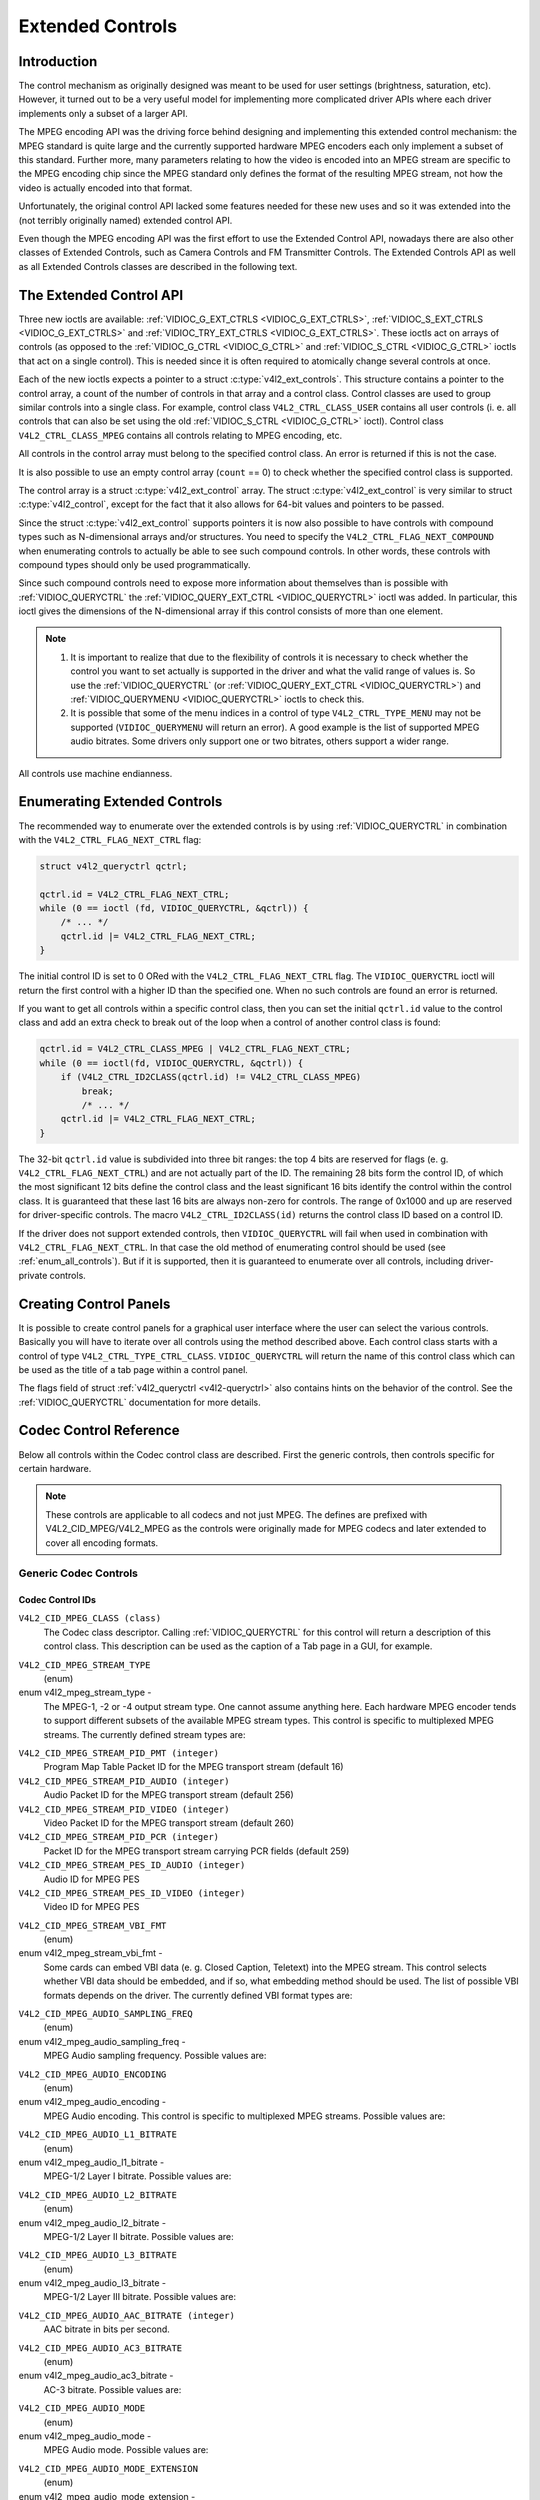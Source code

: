 .. -*- coding: utf-8; mode: rst -*-

.. _extended-controls:

*****************
Extended Controls
*****************


Introduction
============

The control mechanism as originally designed was meant to be used for
user settings (brightness, saturation, etc). However, it turned out to
be a very useful model for implementing more complicated driver APIs
where each driver implements only a subset of a larger API.

The MPEG encoding API was the driving force behind designing and
implementing this extended control mechanism: the MPEG standard is quite
large and the currently supported hardware MPEG encoders each only
implement a subset of this standard. Further more, many parameters
relating to how the video is encoded into an MPEG stream are specific to
the MPEG encoding chip since the MPEG standard only defines the format
of the resulting MPEG stream, not how the video is actually encoded into
that format.

Unfortunately, the original control API lacked some features needed for
these new uses and so it was extended into the (not terribly originally
named) extended control API.

Even though the MPEG encoding API was the first effort to use the
Extended Control API, nowadays there are also other classes of Extended
Controls, such as Camera Controls and FM Transmitter Controls. The
Extended Controls API as well as all Extended Controls classes are
described in the following text.


The Extended Control API
========================

Three new ioctls are available:
:ref:`VIDIOC_G_EXT_CTRLS <VIDIOC_G_EXT_CTRLS>`,
:ref:`VIDIOC_S_EXT_CTRLS <VIDIOC_G_EXT_CTRLS>` and
:ref:`VIDIOC_TRY_EXT_CTRLS <VIDIOC_G_EXT_CTRLS>`. These ioctls act
on arrays of controls (as opposed to the
:ref:`VIDIOC_G_CTRL <VIDIOC_G_CTRL>` and
:ref:`VIDIOC_S_CTRL <VIDIOC_G_CTRL>` ioctls that act on a single
control). This is needed since it is often required to atomically change
several controls at once.

Each of the new ioctls expects a pointer to a struct
:c:type:`v4l2_ext_controls`. This structure
contains a pointer to the control array, a count of the number of
controls in that array and a control class. Control classes are used to
group similar controls into a single class. For example, control class
``V4L2_CTRL_CLASS_USER`` contains all user controls (i. e. all controls
that can also be set using the old :ref:`VIDIOC_S_CTRL <VIDIOC_G_CTRL>`
ioctl). Control class ``V4L2_CTRL_CLASS_MPEG`` contains all controls
relating to MPEG encoding, etc.

All controls in the control array must belong to the specified control
class. An error is returned if this is not the case.

It is also possible to use an empty control array (``count`` == 0) to check
whether the specified control class is supported.

The control array is a struct
:c:type:`v4l2_ext_control` array. The
struct :c:type:`v4l2_ext_control` is very similar to
struct :c:type:`v4l2_control`, except for the fact that
it also allows for 64-bit values and pointers to be passed.

Since the struct :c:type:`v4l2_ext_control` supports
pointers it is now also possible to have controls with compound types
such as N-dimensional arrays and/or structures. You need to specify the
``V4L2_CTRL_FLAG_NEXT_COMPOUND`` when enumerating controls to actually
be able to see such compound controls. In other words, these controls
with compound types should only be used programmatically.

Since such compound controls need to expose more information about
themselves than is possible with
:ref:`VIDIOC_QUERYCTRL` the
:ref:`VIDIOC_QUERY_EXT_CTRL <VIDIOC_QUERYCTRL>` ioctl was added. In
particular, this ioctl gives the dimensions of the N-dimensional array
if this control consists of more than one element.

.. note::

   #. It is important to realize that due to the flexibility of controls it is
      necessary to check whether the control you want to set actually is
      supported in the driver and what the valid range of values is. So use
      the :ref:`VIDIOC_QUERYCTRL` (or :ref:`VIDIOC_QUERY_EXT_CTRL
      <VIDIOC_QUERYCTRL>`) and :ref:`VIDIOC_QUERYMENU <VIDIOC_QUERYCTRL>`
      ioctls to check this.

   #. It is possible that some of the menu indices in a control of
      type ``V4L2_CTRL_TYPE_MENU`` may not be supported (``VIDIOC_QUERYMENU``
      will return an error). A good example is the list of supported MPEG
      audio bitrates. Some drivers only support one or two bitrates, others
      support a wider range.

All controls use machine endianness.


Enumerating Extended Controls
=============================

The recommended way to enumerate over the extended controls is by using
:ref:`VIDIOC_QUERYCTRL` in combination with the
``V4L2_CTRL_FLAG_NEXT_CTRL`` flag:


.. code-block:: c

    struct v4l2_queryctrl qctrl;

    qctrl.id = V4L2_CTRL_FLAG_NEXT_CTRL;
    while (0 == ioctl (fd, VIDIOC_QUERYCTRL, &qctrl)) {
	/* ... */
	qctrl.id |= V4L2_CTRL_FLAG_NEXT_CTRL;
    }

The initial control ID is set to 0 ORed with the
``V4L2_CTRL_FLAG_NEXT_CTRL`` flag. The ``VIDIOC_QUERYCTRL`` ioctl will
return the first control with a higher ID than the specified one. When
no such controls are found an error is returned.

If you want to get all controls within a specific control class, then
you can set the initial ``qctrl.id`` value to the control class and add
an extra check to break out of the loop when a control of another
control class is found:


.. code-block:: c

    qctrl.id = V4L2_CTRL_CLASS_MPEG | V4L2_CTRL_FLAG_NEXT_CTRL;
    while (0 == ioctl(fd, VIDIOC_QUERYCTRL, &qctrl)) {
	if (V4L2_CTRL_ID2CLASS(qctrl.id) != V4L2_CTRL_CLASS_MPEG)
	    break;
	    /* ... */
	qctrl.id |= V4L2_CTRL_FLAG_NEXT_CTRL;
    }

The 32-bit ``qctrl.id`` value is subdivided into three bit ranges: the
top 4 bits are reserved for flags (e. g. ``V4L2_CTRL_FLAG_NEXT_CTRL``)
and are not actually part of the ID. The remaining 28 bits form the
control ID, of which the most significant 12 bits define the control
class and the least significant 16 bits identify the control within the
control class. It is guaranteed that these last 16 bits are always
non-zero for controls. The range of 0x1000 and up are reserved for
driver-specific controls. The macro ``V4L2_CTRL_ID2CLASS(id)`` returns
the control class ID based on a control ID.

If the driver does not support extended controls, then
``VIDIOC_QUERYCTRL`` will fail when used in combination with
``V4L2_CTRL_FLAG_NEXT_CTRL``. In that case the old method of enumerating
control should be used (see :ref:`enum_all_controls`). But if it is
supported, then it is guaranteed to enumerate over all controls,
including driver-private controls.


Creating Control Panels
=======================

It is possible to create control panels for a graphical user interface
where the user can select the various controls. Basically you will have
to iterate over all controls using the method described above. Each
control class starts with a control of type
``V4L2_CTRL_TYPE_CTRL_CLASS``. ``VIDIOC_QUERYCTRL`` will return the name
of this control class which can be used as the title of a tab page
within a control panel.

The flags field of struct :ref:`v4l2_queryctrl <v4l2-queryctrl>` also
contains hints on the behavior of the control. See the
:ref:`VIDIOC_QUERYCTRL` documentation for more
details.


.. _mpeg-controls:

Codec Control Reference
=======================

Below all controls within the Codec control class are described. First
the generic controls, then controls specific for certain hardware.

.. note::

   These controls are applicable to all codecs and not just MPEG. The
   defines are prefixed with V4L2_CID_MPEG/V4L2_MPEG as the controls
   were originally made for MPEG codecs and later extended to cover all
   encoding formats.


Generic Codec Controls
----------------------


.. _mpeg-control-id:

Codec Control IDs
^^^^^^^^^^^^^^^^^

``V4L2_CID_MPEG_CLASS (class)``
    The Codec class descriptor. Calling
    :ref:`VIDIOC_QUERYCTRL` for this control will
    return a description of this control class. This description can be
    used as the caption of a Tab page in a GUI, for example.

.. _v4l2-mpeg-stream-type:

``V4L2_CID_MPEG_STREAM_TYPE``
    (enum)

enum v4l2_mpeg_stream_type -
    The MPEG-1, -2 or -4 output stream type. One cannot assume anything
    here. Each hardware MPEG encoder tends to support different subsets
    of the available MPEG stream types. This control is specific to
    multiplexed MPEG streams. The currently defined stream types are:



.. flat-table::
    :header-rows:  0
    :stub-columns: 0

    * - ``V4L2_MPEG_STREAM_TYPE_MPEG2_PS``
      - MPEG-2 program stream
    * - ``V4L2_MPEG_STREAM_TYPE_MPEG2_TS``
      - MPEG-2 transport stream
    * - ``V4L2_MPEG_STREAM_TYPE_MPEG1_SS``
      - MPEG-1 system stream
    * - ``V4L2_MPEG_STREAM_TYPE_MPEG2_DVD``
      - MPEG-2 DVD-compatible stream
    * - ``V4L2_MPEG_STREAM_TYPE_MPEG1_VCD``
      - MPEG-1 VCD-compatible stream
    * - ``V4L2_MPEG_STREAM_TYPE_MPEG2_SVCD``
      - MPEG-2 SVCD-compatible stream



``V4L2_CID_MPEG_STREAM_PID_PMT (integer)``
    Program Map Table Packet ID for the MPEG transport stream (default
    16)

``V4L2_CID_MPEG_STREAM_PID_AUDIO (integer)``
    Audio Packet ID for the MPEG transport stream (default 256)

``V4L2_CID_MPEG_STREAM_PID_VIDEO (integer)``
    Video Packet ID for the MPEG transport stream (default 260)

``V4L2_CID_MPEG_STREAM_PID_PCR (integer)``
    Packet ID for the MPEG transport stream carrying PCR fields (default
    259)

``V4L2_CID_MPEG_STREAM_PES_ID_AUDIO (integer)``
    Audio ID for MPEG PES

``V4L2_CID_MPEG_STREAM_PES_ID_VIDEO (integer)``
    Video ID for MPEG PES

.. _v4l2-mpeg-stream-vbi-fmt:

``V4L2_CID_MPEG_STREAM_VBI_FMT``
    (enum)

enum v4l2_mpeg_stream_vbi_fmt -
    Some cards can embed VBI data (e. g. Closed Caption, Teletext) into
    the MPEG stream. This control selects whether VBI data should be
    embedded, and if so, what embedding method should be used. The list
    of possible VBI formats depends on the driver. The currently defined
    VBI format types are:



.. tabularcolumns:: |p{6 cm}|p{11.5cm}|

.. flat-table::
    :header-rows:  0
    :stub-columns: 0

    * - ``V4L2_MPEG_STREAM_VBI_FMT_NONE``
      - No VBI in the MPEG stream
    * - ``V4L2_MPEG_STREAM_VBI_FMT_IVTV``
      - VBI in private packets, IVTV format (documented in the kernel
	sources in the file
	``Documentation/media/v4l-drivers/cx2341x.rst``)



.. _v4l2-mpeg-audio-sampling-freq:

``V4L2_CID_MPEG_AUDIO_SAMPLING_FREQ``
    (enum)

enum v4l2_mpeg_audio_sampling_freq -
    MPEG Audio sampling frequency. Possible values are:



.. flat-table::
    :header-rows:  0
    :stub-columns: 0

    * - ``V4L2_MPEG_AUDIO_SAMPLING_FREQ_44100``
      - 44.1 kHz
    * - ``V4L2_MPEG_AUDIO_SAMPLING_FREQ_48000``
      - 48 kHz
    * - ``V4L2_MPEG_AUDIO_SAMPLING_FREQ_32000``
      - 32 kHz



.. _v4l2-mpeg-audio-encoding:

``V4L2_CID_MPEG_AUDIO_ENCODING``
    (enum)

enum v4l2_mpeg_audio_encoding -
    MPEG Audio encoding. This control is specific to multiplexed MPEG
    streams. Possible values are:



.. flat-table::
    :header-rows:  0
    :stub-columns: 0

    * - ``V4L2_MPEG_AUDIO_ENCODING_LAYER_1``
      - MPEG-1/2 Layer I encoding
    * - ``V4L2_MPEG_AUDIO_ENCODING_LAYER_2``
      - MPEG-1/2 Layer II encoding
    * - ``V4L2_MPEG_AUDIO_ENCODING_LAYER_3``
      - MPEG-1/2 Layer III encoding
    * - ``V4L2_MPEG_AUDIO_ENCODING_AAC``
      - MPEG-2/4 AAC (Advanced Audio Coding)
    * - ``V4L2_MPEG_AUDIO_ENCODING_AC3``
      - AC-3 aka ATSC A/52 encoding



.. _v4l2-mpeg-audio-l1-bitrate:

``V4L2_CID_MPEG_AUDIO_L1_BITRATE``
    (enum)

enum v4l2_mpeg_audio_l1_bitrate -
    MPEG-1/2 Layer I bitrate. Possible values are:



.. flat-table::
    :header-rows:  0
    :stub-columns: 0

    * - ``V4L2_MPEG_AUDIO_L1_BITRATE_32K``
      - 32 kbit/s
    * - ``V4L2_MPEG_AUDIO_L1_BITRATE_64K``
      - 64 kbit/s
    * - ``V4L2_MPEG_AUDIO_L1_BITRATE_96K``
      - 96 kbit/s
    * - ``V4L2_MPEG_AUDIO_L1_BITRATE_128K``
      - 128 kbit/s
    * - ``V4L2_MPEG_AUDIO_L1_BITRATE_160K``
      - 160 kbit/s
    * - ``V4L2_MPEG_AUDIO_L1_BITRATE_192K``
      - 192 kbit/s
    * - ``V4L2_MPEG_AUDIO_L1_BITRATE_224K``
      - 224 kbit/s
    * - ``V4L2_MPEG_AUDIO_L1_BITRATE_256K``
      - 256 kbit/s
    * - ``V4L2_MPEG_AUDIO_L1_BITRATE_288K``
      - 288 kbit/s
    * - ``V4L2_MPEG_AUDIO_L1_BITRATE_320K``
      - 320 kbit/s
    * - ``V4L2_MPEG_AUDIO_L1_BITRATE_352K``
      - 352 kbit/s
    * - ``V4L2_MPEG_AUDIO_L1_BITRATE_384K``
      - 384 kbit/s
    * - ``V4L2_MPEG_AUDIO_L1_BITRATE_416K``
      - 416 kbit/s
    * - ``V4L2_MPEG_AUDIO_L1_BITRATE_448K``
      - 448 kbit/s



.. _v4l2-mpeg-audio-l2-bitrate:

``V4L2_CID_MPEG_AUDIO_L2_BITRATE``
    (enum)

enum v4l2_mpeg_audio_l2_bitrate -
    MPEG-1/2 Layer II bitrate. Possible values are:



.. flat-table::
    :header-rows:  0
    :stub-columns: 0

    * - ``V4L2_MPEG_AUDIO_L2_BITRATE_32K``
      - 32 kbit/s
    * - ``V4L2_MPEG_AUDIO_L2_BITRATE_48K``
      - 48 kbit/s
    * - ``V4L2_MPEG_AUDIO_L2_BITRATE_56K``
      - 56 kbit/s
    * - ``V4L2_MPEG_AUDIO_L2_BITRATE_64K``
      - 64 kbit/s
    * - ``V4L2_MPEG_AUDIO_L2_BITRATE_80K``
      - 80 kbit/s
    * - ``V4L2_MPEG_AUDIO_L2_BITRATE_96K``
      - 96 kbit/s
    * - ``V4L2_MPEG_AUDIO_L2_BITRATE_112K``
      - 112 kbit/s
    * - ``V4L2_MPEG_AUDIO_L2_BITRATE_128K``
      - 128 kbit/s
    * - ``V4L2_MPEG_AUDIO_L2_BITRATE_160K``
      - 160 kbit/s
    * - ``V4L2_MPEG_AUDIO_L2_BITRATE_192K``
      - 192 kbit/s
    * - ``V4L2_MPEG_AUDIO_L2_BITRATE_224K``
      - 224 kbit/s
    * - ``V4L2_MPEG_AUDIO_L2_BITRATE_256K``
      - 256 kbit/s
    * - ``V4L2_MPEG_AUDIO_L2_BITRATE_320K``
      - 320 kbit/s
    * - ``V4L2_MPEG_AUDIO_L2_BITRATE_384K``
      - 384 kbit/s



.. _v4l2-mpeg-audio-l3-bitrate:

``V4L2_CID_MPEG_AUDIO_L3_BITRATE``
    (enum)

enum v4l2_mpeg_audio_l3_bitrate -
    MPEG-1/2 Layer III bitrate. Possible values are:



.. flat-table::
    :header-rows:  0
    :stub-columns: 0

    * - ``V4L2_MPEG_AUDIO_L3_BITRATE_32K``
      - 32 kbit/s
    * - ``V4L2_MPEG_AUDIO_L3_BITRATE_40K``
      - 40 kbit/s
    * - ``V4L2_MPEG_AUDIO_L3_BITRATE_48K``
      - 48 kbit/s
    * - ``V4L2_MPEG_AUDIO_L3_BITRATE_56K``
      - 56 kbit/s
    * - ``V4L2_MPEG_AUDIO_L3_BITRATE_64K``
      - 64 kbit/s
    * - ``V4L2_MPEG_AUDIO_L3_BITRATE_80K``
      - 80 kbit/s
    * - ``V4L2_MPEG_AUDIO_L3_BITRATE_96K``
      - 96 kbit/s
    * - ``V4L2_MPEG_AUDIO_L3_BITRATE_112K``
      - 112 kbit/s
    * - ``V4L2_MPEG_AUDIO_L3_BITRATE_128K``
      - 128 kbit/s
    * - ``V4L2_MPEG_AUDIO_L3_BITRATE_160K``
      - 160 kbit/s
    * - ``V4L2_MPEG_AUDIO_L3_BITRATE_192K``
      - 192 kbit/s
    * - ``V4L2_MPEG_AUDIO_L3_BITRATE_224K``
      - 224 kbit/s
    * - ``V4L2_MPEG_AUDIO_L3_BITRATE_256K``
      - 256 kbit/s
    * - ``V4L2_MPEG_AUDIO_L3_BITRATE_320K``
      - 320 kbit/s



``V4L2_CID_MPEG_AUDIO_AAC_BITRATE (integer)``
    AAC bitrate in bits per second.

.. _v4l2-mpeg-audio-ac3-bitrate:

``V4L2_CID_MPEG_AUDIO_AC3_BITRATE``
    (enum)

enum v4l2_mpeg_audio_ac3_bitrate -
    AC-3 bitrate. Possible values are:



.. flat-table::
    :header-rows:  0
    :stub-columns: 0

    * - ``V4L2_MPEG_AUDIO_AC3_BITRATE_32K``
      - 32 kbit/s
    * - ``V4L2_MPEG_AUDIO_AC3_BITRATE_40K``
      - 40 kbit/s
    * - ``V4L2_MPEG_AUDIO_AC3_BITRATE_48K``
      - 48 kbit/s
    * - ``V4L2_MPEG_AUDIO_AC3_BITRATE_56K``
      - 56 kbit/s
    * - ``V4L2_MPEG_AUDIO_AC3_BITRATE_64K``
      - 64 kbit/s
    * - ``V4L2_MPEG_AUDIO_AC3_BITRATE_80K``
      - 80 kbit/s
    * - ``V4L2_MPEG_AUDIO_AC3_BITRATE_96K``
      - 96 kbit/s
    * - ``V4L2_MPEG_AUDIO_AC3_BITRATE_112K``
      - 112 kbit/s
    * - ``V4L2_MPEG_AUDIO_AC3_BITRATE_128K``
      - 128 kbit/s
    * - ``V4L2_MPEG_AUDIO_AC3_BITRATE_160K``
      - 160 kbit/s
    * - ``V4L2_MPEG_AUDIO_AC3_BITRATE_192K``
      - 192 kbit/s
    * - ``V4L2_MPEG_AUDIO_AC3_BITRATE_224K``
      - 224 kbit/s
    * - ``V4L2_MPEG_AUDIO_AC3_BITRATE_256K``
      - 256 kbit/s
    * - ``V4L2_MPEG_AUDIO_AC3_BITRATE_320K``
      - 320 kbit/s
    * - ``V4L2_MPEG_AUDIO_AC3_BITRATE_384K``
      - 384 kbit/s
    * - ``V4L2_MPEG_AUDIO_AC3_BITRATE_448K``
      - 448 kbit/s
    * - ``V4L2_MPEG_AUDIO_AC3_BITRATE_512K``
      - 512 kbit/s
    * - ``V4L2_MPEG_AUDIO_AC3_BITRATE_576K``
      - 576 kbit/s
    * - ``V4L2_MPEG_AUDIO_AC3_BITRATE_640K``
      - 640 kbit/s



.. _v4l2-mpeg-audio-mode:

``V4L2_CID_MPEG_AUDIO_MODE``
    (enum)

enum v4l2_mpeg_audio_mode -
    MPEG Audio mode. Possible values are:



.. flat-table::
    :header-rows:  0
    :stub-columns: 0

    * - ``V4L2_MPEG_AUDIO_MODE_STEREO``
      - Stereo
    * - ``V4L2_MPEG_AUDIO_MODE_JOINT_STEREO``
      - Joint Stereo
    * - ``V4L2_MPEG_AUDIO_MODE_DUAL``
      - Bilingual
    * - ``V4L2_MPEG_AUDIO_MODE_MONO``
      - Mono



.. _v4l2-mpeg-audio-mode-extension:

``V4L2_CID_MPEG_AUDIO_MODE_EXTENSION``
    (enum)

enum v4l2_mpeg_audio_mode_extension -
    Joint Stereo audio mode extension. In Layer I and II they indicate
    which subbands are in intensity stereo. All other subbands are coded
    in stereo. Layer III is not (yet) supported. Possible values are:



.. flat-table::
    :header-rows:  0
    :stub-columns: 0

    * - ``V4L2_MPEG_AUDIO_MODE_EXTENSION_BOUND_4``
      - Subbands 4-31 in intensity stereo
    * - ``V4L2_MPEG_AUDIO_MODE_EXTENSION_BOUND_8``
      - Subbands 8-31 in intensity stereo
    * - ``V4L2_MPEG_AUDIO_MODE_EXTENSION_BOUND_12``
      - Subbands 12-31 in intensity stereo
    * - ``V4L2_MPEG_AUDIO_MODE_EXTENSION_BOUND_16``
      - Subbands 16-31 in intensity stereo



.. _v4l2-mpeg-audio-emphasis:

``V4L2_CID_MPEG_AUDIO_EMPHASIS``
    (enum)

enum v4l2_mpeg_audio_emphasis -
    Audio Emphasis. Possible values are:



.. flat-table::
    :header-rows:  0
    :stub-columns: 0

    * - ``V4L2_MPEG_AUDIO_EMPHASIS_NONE``
      - None
    * - ``V4L2_MPEG_AUDIO_EMPHASIS_50_DIV_15_uS``
      - 50/15 microsecond emphasis
    * - ``V4L2_MPEG_AUDIO_EMPHASIS_CCITT_J17``
      - CCITT J.17



.. _v4l2-mpeg-audio-crc:

``V4L2_CID_MPEG_AUDIO_CRC``
    (enum)

enum v4l2_mpeg_audio_crc -
    CRC method. Possible values are:



.. flat-table::
    :header-rows:  0
    :stub-columns: 0

    * - ``V4L2_MPEG_AUDIO_CRC_NONE``
      - None
    * - ``V4L2_MPEG_AUDIO_CRC_CRC16``
      - 16 bit parity check



``V4L2_CID_MPEG_AUDIO_MUTE (boolean)``
    Mutes the audio when capturing. This is not done by muting audio
    hardware, which can still produce a slight hiss, but in the encoder
    itself, guaranteeing a fixed and reproducible audio bitstream. 0 =
    unmuted, 1 = muted.

.. _v4l2-mpeg-audio-dec-playback:

``V4L2_CID_MPEG_AUDIO_DEC_PLAYBACK``
    (enum)

enum v4l2_mpeg_audio_dec_playback -
    Determines how monolingual audio should be played back. Possible
    values are:



.. tabularcolumns:: |p{9.0cm}|p{8.5cm}|

.. flat-table::
    :header-rows:  0
    :stub-columns: 0

    * - ``V4L2_MPEG_AUDIO_DEC_PLAYBACK_AUTO``
      - Automatically determines the best playback mode.
    * - ``V4L2_MPEG_AUDIO_DEC_PLAYBACK_STEREO``
      - Stereo playback.
    * - ``V4L2_MPEG_AUDIO_DEC_PLAYBACK_LEFT``
      - Left channel playback.
    * - ``V4L2_MPEG_AUDIO_DEC_PLAYBACK_RIGHT``
      - Right channel playback.
    * - ``V4L2_MPEG_AUDIO_DEC_PLAYBACK_MONO``
      - Mono playback.
    * - ``V4L2_MPEG_AUDIO_DEC_PLAYBACK_SWAPPED_STEREO``
      - Stereo playback with swapped left and right channels.



.. _v4l2-mpeg-audio-dec-multilingual-playback:

``V4L2_CID_MPEG_AUDIO_DEC_MULTILINGUAL_PLAYBACK``
    (enum)

enum v4l2_mpeg_audio_dec_playback -
    Determines how multilingual audio should be played back.

.. _v4l2-mpeg-video-encoding:

``V4L2_CID_MPEG_VIDEO_ENCODING``
    (enum)

enum v4l2_mpeg_video_encoding -
    MPEG Video encoding method. This control is specific to multiplexed
    MPEG streams. Possible values are:



.. flat-table::
    :header-rows:  0
    :stub-columns: 0

    * - ``V4L2_MPEG_VIDEO_ENCODING_MPEG_1``
      - MPEG-1 Video encoding
    * - ``V4L2_MPEG_VIDEO_ENCODING_MPEG_2``
      - MPEG-2 Video encoding
    * - ``V4L2_MPEG_VIDEO_ENCODING_MPEG_4_AVC``
      - MPEG-4 AVC (H.264) Video encoding



.. _v4l2-mpeg-video-aspect:

``V4L2_CID_MPEG_VIDEO_ASPECT``
    (enum)

enum v4l2_mpeg_video_aspect -
    Video aspect. Possible values are:



.. flat-table::
    :header-rows:  0
    :stub-columns: 0

    * - ``V4L2_MPEG_VIDEO_ASPECT_1x1``
    * - ``V4L2_MPEG_VIDEO_ASPECT_4x3``
    * - ``V4L2_MPEG_VIDEO_ASPECT_16x9``
    * - ``V4L2_MPEG_VIDEO_ASPECT_221x100``



``V4L2_CID_MPEG_VIDEO_B_FRAMES (integer)``
    Number of B-Frames (default 2)

``V4L2_CID_MPEG_VIDEO_GOP_SIZE (integer)``
    GOP size (default 12)

``V4L2_CID_MPEG_VIDEO_GOP_CLOSURE (boolean)``
    GOP closure (default 1)

``V4L2_CID_MPEG_VIDEO_PULLDOWN (boolean)``
    Enable 3:2 pulldown (default 0)

.. _v4l2-mpeg-video-bitrate-mode:

``V4L2_CID_MPEG_VIDEO_BITRATE_MODE``
    (enum)

enum v4l2_mpeg_video_bitrate_mode -
    Video bitrate mode. Possible values are:



.. flat-table::
    :header-rows:  0
    :stub-columns: 0

    * - ``V4L2_MPEG_VIDEO_BITRATE_MODE_VBR``
      - Variable bitrate
    * - ``V4L2_MPEG_VIDEO_BITRATE_MODE_CBR``
      - Constant bitrate



``V4L2_CID_MPEG_VIDEO_BITRATE (integer)``
    Video bitrate in bits per second.

``V4L2_CID_MPEG_VIDEO_BITRATE_PEAK (integer)``
    Peak video bitrate in bits per second. Must be larger or equal to
    the average video bitrate. It is ignored if the video bitrate mode
    is set to constant bitrate.

``V4L2_CID_MPEG_VIDEO_TEMPORAL_DECIMATION (integer)``
    For every captured frame, skip this many subsequent frames (default
    0).

``V4L2_CID_MPEG_VIDEO_MUTE (boolean)``
    "Mutes" the video to a fixed color when capturing. This is useful
    for testing, to produce a fixed video bitstream. 0 = unmuted, 1 =
    muted.

``V4L2_CID_MPEG_VIDEO_MUTE_YUV (integer)``
    Sets the "mute" color of the video. The supplied 32-bit integer is
    interpreted as follows (bit 0 = least significant bit):



.. flat-table::
    :header-rows:  0
    :stub-columns: 0

    * - Bit 0:7
      - V chrominance information
    * - Bit 8:15
      - U chrominance information
    * - Bit 16:23
      - Y luminance information
    * - Bit 24:31
      - Must be zero.



.. _v4l2-mpeg-video-dec-pts:

``V4L2_CID_MPEG_VIDEO_DEC_PTS (integer64)``
    This read-only control returns the 33-bit video Presentation Time
    Stamp as defined in ITU T-REC-H.222.0 and ISO/IEC 13818-1 of the
    currently displayed frame. This is the same PTS as is used in
    :ref:`VIDIOC_DECODER_CMD`.

.. _v4l2-mpeg-video-dec-frame:

``V4L2_CID_MPEG_VIDEO_DEC_FRAME (integer64)``
    This read-only control returns the frame counter of the frame that
    is currently displayed (decoded). This value is reset to 0 whenever
    the decoder is started.

``V4L2_CID_MPEG_VIDEO_DECODER_SLICE_INTERFACE (boolean)``
    If enabled the decoder expects to receive a single slice per buffer,
    otherwise the decoder expects a single frame in per buffer.
    Applicable to the decoder, all codecs.

``V4L2_CID_MPEG_VIDEO_H264_VUI_SAR_ENABLE (boolean)``
    Enable writing sample aspect ratio in the Video Usability
    Information. Applicable to the H264 encoder.

.. _v4l2-mpeg-video-h264-vui-sar-idc:

``V4L2_CID_MPEG_VIDEO_H264_VUI_SAR_IDC``
    (enum)

enum v4l2_mpeg_video_h264_vui_sar_idc -
    VUI sample aspect ratio indicator for H.264 encoding. The value is
    defined in the table E-1 in the standard. Applicable to the H264
    encoder.



.. flat-table::
    :header-rows:  0
    :stub-columns: 0

    * - ``V4L2_MPEG_VIDEO_H264_VUI_SAR_IDC_UNSPECIFIED``
      - Unspecified
    * - ``V4L2_MPEG_VIDEO_H264_VUI_SAR_IDC_1x1``
      - 1x1
    * - ``V4L2_MPEG_VIDEO_H264_VUI_SAR_IDC_12x11``
      - 12x11
    * - ``V4L2_MPEG_VIDEO_H264_VUI_SAR_IDC_10x11``
      - 10x11
    * - ``V4L2_MPEG_VIDEO_H264_VUI_SAR_IDC_16x11``
      - 16x11
    * - ``V4L2_MPEG_VIDEO_H264_VUI_SAR_IDC_40x33``
      - 40x33
    * - ``V4L2_MPEG_VIDEO_H264_VUI_SAR_IDC_24x11``
      - 24x11
    * - ``V4L2_MPEG_VIDEO_H264_VUI_SAR_IDC_20x11``
      - 20x11
    * - ``V4L2_MPEG_VIDEO_H264_VUI_SAR_IDC_32x11``
      - 32x11
    * - ``V4L2_MPEG_VIDEO_H264_VUI_SAR_IDC_80x33``
      - 80x33
    * - ``V4L2_MPEG_VIDEO_H264_VUI_SAR_IDC_18x11``
      - 18x11
    * - ``V4L2_MPEG_VIDEO_H264_VUI_SAR_IDC_15x11``
      - 15x11
    * - ``V4L2_MPEG_VIDEO_H264_VUI_SAR_IDC_64x33``
      - 64x33
    * - ``V4L2_MPEG_VIDEO_H264_VUI_SAR_IDC_160x99``
      - 160x99
    * - ``V4L2_MPEG_VIDEO_H264_VUI_SAR_IDC_4x3``
      - 4x3
    * - ``V4L2_MPEG_VIDEO_H264_VUI_SAR_IDC_3x2``
      - 3x2
    * - ``V4L2_MPEG_VIDEO_H264_VUI_SAR_IDC_2x1``
      - 2x1
    * - ``V4L2_MPEG_VIDEO_H264_VUI_SAR_IDC_EXTENDED``
      - Extended SAR



``V4L2_CID_MPEG_VIDEO_H264_VUI_EXT_SAR_WIDTH (integer)``
    Extended sample aspect ratio width for H.264 VUI encoding.
    Applicable to the H264 encoder.

``V4L2_CID_MPEG_VIDEO_H264_VUI_EXT_SAR_HEIGHT (integer)``
    Extended sample aspect ratio height for H.264 VUI encoding.
    Applicable to the H264 encoder.

.. _v4l2-mpeg-video-h264-level:

``V4L2_CID_MPEG_VIDEO_H264_LEVEL``
    (enum)

enum v4l2_mpeg_video_h264_level -
    The level information for the H264 video elementary stream.
    Applicable to the H264 encoder. Possible values are:



.. flat-table::
    :header-rows:  0
    :stub-columns: 0

    * - ``V4L2_MPEG_VIDEO_H264_LEVEL_1_0``
      - Level 1.0
    * - ``V4L2_MPEG_VIDEO_H264_LEVEL_1B``
      - Level 1B
    * - ``V4L2_MPEG_VIDEO_H264_LEVEL_1_1``
      - Level 1.1
    * - ``V4L2_MPEG_VIDEO_H264_LEVEL_1_2``
      - Level 1.2
    * - ``V4L2_MPEG_VIDEO_H264_LEVEL_1_3``
      - Level 1.3
    * - ``V4L2_MPEG_VIDEO_H264_LEVEL_2_0``
      - Level 2.0
    * - ``V4L2_MPEG_VIDEO_H264_LEVEL_2_1``
      - Level 2.1
    * - ``V4L2_MPEG_VIDEO_H264_LEVEL_2_2``
      - Level 2.2
    * - ``V4L2_MPEG_VIDEO_H264_LEVEL_3_0``
      - Level 3.0
    * - ``V4L2_MPEG_VIDEO_H264_LEVEL_3_1``
      - Level 3.1
    * - ``V4L2_MPEG_VIDEO_H264_LEVEL_3_2``
      - Level 3.2
    * - ``V4L2_MPEG_VIDEO_H264_LEVEL_4_0``
      - Level 4.0
    * - ``V4L2_MPEG_VIDEO_H264_LEVEL_4_1``
      - Level 4.1
    * - ``V4L2_MPEG_VIDEO_H264_LEVEL_4_2``
      - Level 4.2
    * - ``V4L2_MPEG_VIDEO_H264_LEVEL_5_0``
      - Level 5.0
    * - ``V4L2_MPEG_VIDEO_H264_LEVEL_5_1``
      - Level 5.1



.. _v4l2-mpeg-video-mpeg4-level:

``V4L2_CID_MPEG_VIDEO_MPEG4_LEVEL``
    (enum)

enum v4l2_mpeg_video_mpeg4_level -
    The level information for the MPEG4 elementary stream. Applicable to
    the MPEG4 encoder. Possible values are:



.. flat-table::
    :header-rows:  0
    :stub-columns: 0

    * - ``V4L2_MPEG_VIDEO_MPEG4_LEVEL_0``
      - Level 0
    * - ``V4L2_MPEG_VIDEO_MPEG4_LEVEL_0B``
      - Level 0b
    * - ``V4L2_MPEG_VIDEO_MPEG4_LEVEL_1``
      - Level 1
    * - ``V4L2_MPEG_VIDEO_MPEG4_LEVEL_2``
      - Level 2
    * - ``V4L2_MPEG_VIDEO_MPEG4_LEVEL_3``
      - Level 3
    * - ``V4L2_MPEG_VIDEO_MPEG4_LEVEL_3B``
      - Level 3b
    * - ``V4L2_MPEG_VIDEO_MPEG4_LEVEL_4``
      - Level 4
    * - ``V4L2_MPEG_VIDEO_MPEG4_LEVEL_5``
      - Level 5



.. _v4l2-mpeg-video-h264-profile:

``V4L2_CID_MPEG_VIDEO_H264_PROFILE``
    (enum)

enum v4l2_mpeg_video_h264_profile -
    The profile information for H264. Applicable to the H264 encoder.
    Possible values are:



.. flat-table::
    :header-rows:  0
    :stub-columns: 0

    * - ``V4L2_MPEG_VIDEO_H264_PROFILE_BASELINE``
      - Baseline profile
    * - ``V4L2_MPEG_VIDEO_H264_PROFILE_CONSTRAINED_BASELINE``
      - Constrained Baseline profile
    * - ``V4L2_MPEG_VIDEO_H264_PROFILE_MAIN``
      - Main profile
    * - ``V4L2_MPEG_VIDEO_H264_PROFILE_EXTENDED``
      - Extended profile
    * - ``V4L2_MPEG_VIDEO_H264_PROFILE_HIGH``
      - High profile
    * - ``V4L2_MPEG_VIDEO_H264_PROFILE_HIGH_10``
      - High 10 profile
    * - ``V4L2_MPEG_VIDEO_H264_PROFILE_HIGH_422``
      - High 422 profile
    * - ``V4L2_MPEG_VIDEO_H264_PROFILE_HIGH_444_PREDICTIVE``
      - High 444 Predictive profile
    * - ``V4L2_MPEG_VIDEO_H264_PROFILE_HIGH_10_INTRA``
      - High 10 Intra profile
    * - ``V4L2_MPEG_VIDEO_H264_PROFILE_HIGH_422_INTRA``
      - High 422 Intra profile
    * - ``V4L2_MPEG_VIDEO_H264_PROFILE_HIGH_444_INTRA``
      - High 444 Intra profile
    * - ``V4L2_MPEG_VIDEO_H264_PROFILE_CAVLC_444_INTRA``
      - CAVLC 444 Intra profile
    * - ``V4L2_MPEG_VIDEO_H264_PROFILE_SCALABLE_BASELINE``
      - Scalable Baseline profile
    * - ``V4L2_MPEG_VIDEO_H264_PROFILE_SCALABLE_HIGH``
      - Scalable High profile
    * - ``V4L2_MPEG_VIDEO_H264_PROFILE_SCALABLE_HIGH_INTRA``
      - Scalable High Intra profile
    * - ``V4L2_MPEG_VIDEO_H264_PROFILE_STEREO_HIGH``
      - Stereo High profile
    * - ``V4L2_MPEG_VIDEO_H264_PROFILE_MULTIVIEW_HIGH``
      - Multiview High profile



.. _v4l2-mpeg-video-mpeg4-profile:

``V4L2_CID_MPEG_VIDEO_MPEG4_PROFILE``
    (enum)

enum v4l2_mpeg_video_mpeg4_profile -
    The profile information for MPEG4. Applicable to the MPEG4 encoder.
    Possible values are:



.. flat-table::
    :header-rows:  0
    :stub-columns: 0

    * - ``V4L2_MPEG_VIDEO_MPEG4_PROFILE_SIMPLE``
      - Simple profile
    * - ``V4L2_MPEG_VIDEO_MPEG4_PROFILE_ADVANCED_SIMPLE``
      - Advanced Simple profile
    * - ``V4L2_MPEG_VIDEO_MPEG4_PROFILE_CORE``
      - Core profile
    * - ``V4L2_MPEG_VIDEO_MPEG4_PROFILE_SIMPLE_SCALABLE``
      - Simple Scalable profile
    * - ``V4L2_MPEG_VIDEO_MPEG4_PROFILE_ADVANCED_CODING_EFFICIENCY``
      -



``V4L2_CID_MPEG_VIDEO_MAX_REF_PIC (integer)``
    The maximum number of reference pictures used for encoding.
    Applicable to the encoder.

.. _v4l2-mpeg-video-multi-slice-mode:

``V4L2_CID_MPEG_VIDEO_MULTI_SLICE_MODE``
    (enum)

enum v4l2_mpeg_video_multi_slice_mode -
    Determines how the encoder should handle division of frame into
    slices. Applicable to the encoder. Possible values are:



.. tabularcolumns:: |p{8.7cm}|p{8.8cm}|

.. flat-table::
    :header-rows:  0
    :stub-columns: 0

    * - ``V4L2_MPEG_VIDEO_MULTI_SLICE_MODE_SINGLE``
      - Single slice per frame.
    * - ``V4L2_MPEG_VIDEO_MULTI_SLICE_MODE_MAX_MB``
      - Multiple slices with set maximum number of macroblocks per slice.
    * - ``V4L2_MPEG_VIDEO_MULTI_SLICE_MODE_MAX_BYTES``
      - Multiple slice with set maximum size in bytes per slice.



``V4L2_CID_MPEG_VIDEO_MULTI_SLICE_MAX_MB (integer)``
    The maximum number of macroblocks in a slice. Used when
    ``V4L2_CID_MPEG_VIDEO_MULTI_SLICE_MODE`` is set to
    ``V4L2_MPEG_VIDEO_MULTI_SLICE_MODE_MAX_MB``. Applicable to the
    encoder.

``V4L2_CID_MPEG_VIDEO_MULTI_SLICE_MAX_BYTES (integer)``
    The maximum size of a slice in bytes. Used when
    ``V4L2_CID_MPEG_VIDEO_MULTI_SLICE_MODE`` is set to
    ``V4L2_MPEG_VIDEO_MULTI_SLICE_MODE_MAX_BYTES``. Applicable to the
    encoder.

.. _v4l2-mpeg-video-h264-loop-filter-mode:

``V4L2_CID_MPEG_VIDEO_H264_LOOP_FILTER_MODE``
    (enum)

enum v4l2_mpeg_video_h264_loop_filter_mode -
    Loop filter mode for H264 encoder. Possible values are:



.. tabularcolumns:: |p{14.0cm}|p{3.5cm}|

.. flat-table::
    :header-rows:  0
    :stub-columns: 0

    * - ``V4L2_MPEG_VIDEO_H264_LOOP_FILTER_MODE_ENABLED``
      - Loop filter is enabled.
    * - ``V4L2_MPEG_VIDEO_H264_LOOP_FILTER_MODE_DISABLED``
      - Loop filter is disabled.
    * - ``V4L2_MPEG_VIDEO_H264_LOOP_FILTER_MODE_DISABLED_AT_SLICE_BOUNDARY``
      - Loop filter is disabled at the slice boundary.



``V4L2_CID_MPEG_VIDEO_H264_LOOP_FILTER_ALPHA (integer)``
    Loop filter alpha coefficient, defined in the H264 standard.
    Applicable to the H264 encoder.

``V4L2_CID_MPEG_VIDEO_H264_LOOP_FILTER_BETA (integer)``
    Loop filter beta coefficient, defined in the H264 standard.
    Applicable to the H264 encoder.

.. _v4l2-mpeg-video-h264-entropy-mode:

``V4L2_CID_MPEG_VIDEO_H264_ENTROPY_MODE``
    (enum)

enum v4l2_mpeg_video_h264_entropy_mode -
    Entropy coding mode for H264 - CABAC/CAVALC. Applicable to the H264
    encoder. Possible values are:



.. flat-table::
    :header-rows:  0
    :stub-columns: 0

    * - ``V4L2_MPEG_VIDEO_H264_ENTROPY_MODE_CAVLC``
      - Use CAVLC entropy coding.
    * - ``V4L2_MPEG_VIDEO_H264_ENTROPY_MODE_CABAC``
      - Use CABAC entropy coding.



``V4L2_CID_MPEG_VIDEO_H264_8X8_TRANSFORM (boolean)``
    Enable 8X8 transform for H264. Applicable to the H264 encoder.

``V4L2_CID_MPEG_VIDEO_CYCLIC_INTRA_REFRESH_MB (integer)``
    Cyclic intra macroblock refresh. This is the number of continuous
    macroblocks refreshed every frame. Each frame a successive set of
    macroblocks is refreshed until the cycle completes and starts from
    the top of the frame. Applicable to H264, H263 and MPEG4 encoder.

``V4L2_CID_MPEG_VIDEO_FRAME_RC_ENABLE (boolean)``
    Frame level rate control enable. If this control is disabled then
    the quantization parameter for each frame type is constant and set
    with appropriate controls (e.g.
    ``V4L2_CID_MPEG_VIDEO_H263_I_FRAME_QP``). If frame rate control is
    enabled then quantization parameter is adjusted to meet the chosen
    bitrate. Minimum and maximum value for the quantization parameter
    can be set with appropriate controls (e.g.
    ``V4L2_CID_MPEG_VIDEO_H263_MIN_QP``). Applicable to encoders.

``V4L2_CID_MPEG_VIDEO_MB_RC_ENABLE (boolean)``
    Macroblock level rate control enable. Applicable to the MPEG4 and
    H264 encoders.

``V4L2_CID_MPEG_VIDEO_MPEG4_QPEL (boolean)``
    Quarter pixel motion estimation for MPEG4. Applicable to the MPEG4
    encoder.

``V4L2_CID_MPEG_VIDEO_H263_I_FRAME_QP (integer)``
    Quantization parameter for an I frame for H263. Valid range: from 1
    to 31.

``V4L2_CID_MPEG_VIDEO_H263_MIN_QP (integer)``
    Minimum quantization parameter for H263. Valid range: from 1 to 31.

``V4L2_CID_MPEG_VIDEO_H263_MAX_QP (integer)``
    Maximum quantization parameter for H263. Valid range: from 1 to 31.

``V4L2_CID_MPEG_VIDEO_H263_P_FRAME_QP (integer)``
    Quantization parameter for an P frame for H263. Valid range: from 1
    to 31.

``V4L2_CID_MPEG_VIDEO_H263_B_FRAME_QP (integer)``
    Quantization parameter for an B frame for H263. Valid range: from 1
    to 31.

``V4L2_CID_MPEG_VIDEO_H264_I_FRAME_QP (integer)``
    Quantization parameter for an I frame for H264. Valid range: from 0
    to 51.

``V4L2_CID_MPEG_VIDEO_H264_MIN_QP (integer)``
    Minimum quantization parameter for H264. Valid range: from 0 to 51.

``V4L2_CID_MPEG_VIDEO_H264_MAX_QP (integer)``
    Maximum quantization parameter for H264. Valid range: from 0 to 51.

``V4L2_CID_MPEG_VIDEO_H264_P_FRAME_QP (integer)``
    Quantization parameter for an P frame for H264. Valid range: from 0
    to 51.

``V4L2_CID_MPEG_VIDEO_H264_B_FRAME_QP (integer)``
    Quantization parameter for an B frame for H264. Valid range: from 0
    to 51.

``V4L2_CID_MPEG_VIDEO_MPEG4_I_FRAME_QP (integer)``
    Quantization parameter for an I frame for MPEG4. Valid range: from 1
    to 31.

``V4L2_CID_MPEG_VIDEO_MPEG4_MIN_QP (integer)``
    Minimum quantization parameter for MPEG4. Valid range: from 1 to 31.

``V4L2_CID_MPEG_VIDEO_MPEG4_MAX_QP (integer)``
    Maximum quantization parameter for MPEG4. Valid range: from 1 to 31.

``V4L2_CID_MPEG_VIDEO_MPEG4_P_FRAME_QP (integer)``
    Quantization parameter for an P frame for MPEG4. Valid range: from 1
    to 31.

``V4L2_CID_MPEG_VIDEO_MPEG4_B_FRAME_QP (integer)``
    Quantization parameter for an B frame for MPEG4. Valid range: from 1
    to 31.

``V4L2_CID_MPEG_VIDEO_VBV_SIZE (integer)``
    The Video Buffer Verifier size in kilobytes, it is used as a
    limitation of frame skip. The VBV is defined in the standard as a
    mean to verify that the produced stream will be successfully
    decoded. The standard describes it as "Part of a hypothetical
    decoder that is conceptually connected to the output of the encoder.
    Its purpose is to provide a constraint on the variability of the
    data rate that an encoder or editing process may produce.".
    Applicable to the MPEG1, MPEG2, MPEG4 encoders.

.. _v4l2-mpeg-video-vbv-delay:

``V4L2_CID_MPEG_VIDEO_VBV_DELAY (integer)``
    Sets the initial delay in milliseconds for VBV buffer control.

.. _v4l2-mpeg-video-hor-search-range:

``V4L2_CID_MPEG_VIDEO_MV_H_SEARCH_RANGE (integer)``
    Horizontal search range defines maximum horizontal search area in
    pixels to search and match for the present Macroblock (MB) in the
    reference picture. This V4L2 control macro is used to set horizontal
    search range for motion estimation module in video encoder.

.. _v4l2-mpeg-video-vert-search-range:

``V4L2_CID_MPEG_VIDEO_MV_V_SEARCH_RANGE (integer)``
    Vertical search range defines maximum vertical search area in pixels
    to search and match for the present Macroblock (MB) in the reference
    picture. This V4L2 control macro is used to set vertical search
    range for motion estimation module in video encoder.

.. _v4l2-mpeg-video-force-key-frame:

``V4L2_CID_MPEG_VIDEO_FORCE_KEY_FRAME (button)``
    Force a key frame for the next queued buffer. Applicable to
    encoders. This is a general, codec-agnostic keyframe control.

``V4L2_CID_MPEG_VIDEO_H264_CPB_SIZE (integer)``
    The Coded Picture Buffer size in kilobytes, it is used as a
    limitation of frame skip. The CPB is defined in the H264 standard as
    a mean to verify that the produced stream will be successfully
    decoded. Applicable to the H264 encoder.

``V4L2_CID_MPEG_VIDEO_H264_I_PERIOD (integer)``
    Period between I-frames in the open GOP for H264. In case of an open
    GOP this is the period between two I-frames. The period between IDR
    (Instantaneous Decoding Refresh) frames is taken from the GOP_SIZE
    control. An IDR frame, which stands for Instantaneous Decoding
    Refresh is an I-frame after which no prior frames are referenced.
    This means that a stream can be restarted from an IDR frame without
    the need to store or decode any previous frames. Applicable to the
    H264 encoder.

.. _v4l2-mpeg-video-header-mode:

``V4L2_CID_MPEG_VIDEO_HEADER_MODE``
    (enum)

enum v4l2_mpeg_video_header_mode -
    Determines whether the header is returned as the first buffer or is
    it returned together with the first frame. Applicable to encoders.
    Possible values are:



.. tabularcolumns:: |p{10.3cm}|p{7.2cm}|

.. flat-table::
    :header-rows:  0
    :stub-columns: 0

    * - ``V4L2_MPEG_VIDEO_HEADER_MODE_SEPARATE``
      - The stream header is returned separately in the first buffer.
    * - ``V4L2_MPEG_VIDEO_HEADER_MODE_JOINED_WITH_1ST_FRAME``
      - The stream header is returned together with the first encoded
	frame.



``V4L2_CID_MPEG_VIDEO_REPEAT_SEQ_HEADER (boolean)``
    Repeat the video sequence headers. Repeating these headers makes
    random access to the video stream easier. Applicable to the MPEG1, 2
    and 4 encoder.

``V4L2_CID_MPEG_VIDEO_DECODER_MPEG4_DEBLOCK_FILTER (boolean)``
    Enabled the deblocking post processing filter for MPEG4 decoder.
    Applicable to the MPEG4 decoder.

``V4L2_CID_MPEG_VIDEO_MPEG4_VOP_TIME_RES (integer)``
    vop_time_increment_resolution value for MPEG4. Applicable to the
    MPEG4 encoder.

``V4L2_CID_MPEG_VIDEO_MPEG4_VOP_TIME_INC (integer)``
    vop_time_increment value for MPEG4. Applicable to the MPEG4
    encoder.

``V4L2_CID_MPEG_VIDEO_H264_SEI_FRAME_PACKING (boolean)``
    Enable generation of frame packing supplemental enhancement
    information in the encoded bitstream. The frame packing SEI message
    contains the arrangement of L and R planes for 3D viewing.
    Applicable to the H264 encoder.

``V4L2_CID_MPEG_VIDEO_H264_SEI_FP_CURRENT_FRAME_0 (boolean)``
    Sets current frame as frame0 in frame packing SEI. Applicable to the
    H264 encoder.

.. _v4l2-mpeg-video-h264-sei-fp-arrangement-type:

``V4L2_CID_MPEG_VIDEO_H264_SEI_FP_ARRANGEMENT_TYPE``
    (enum)

enum v4l2_mpeg_video_h264_sei_fp_arrangement_type -
    Frame packing arrangement type for H264 SEI. Applicable to the H264
    encoder. Possible values are:

.. tabularcolumns:: |p{12cm}|p{5.5cm}|

.. flat-table::
    :header-rows:  0
    :stub-columns: 0

    * - ``V4L2_MPEG_VIDEO_H264_SEI_FP_ARRANGEMENT_TYPE_CHEKERBOARD``
      - Pixels are alternatively from L and R.
    * - ``V4L2_MPEG_VIDEO_H264_SEI_FP_ARRANGEMENT_TYPE_COLUMN``
      - L and R are interlaced by column.
    * - ``V4L2_MPEG_VIDEO_H264_SEI_FP_ARRANGEMENT_TYPE_ROW``
      - L and R are interlaced by row.
    * - ``V4L2_MPEG_VIDEO_H264_SEI_FP_ARRANGEMENT_TYPE_SIDE_BY_SIDE``
      - L is on the left, R on the right.
    * - ``V4L2_MPEG_VIDEO_H264_SEI_FP_ARRANGEMENT_TYPE_TOP_BOTTOM``
      - L is on top, R on bottom.
    * - ``V4L2_MPEG_VIDEO_H264_SEI_FP_ARRANGEMENT_TYPE_TEMPORAL``
      - One view per frame.



``V4L2_CID_MPEG_VIDEO_H264_FMO (boolean)``
    Enables flexible macroblock ordering in the encoded bitstream. It is
    a technique used for restructuring the ordering of macroblocks in
    pictures. Applicable to the H264 encoder.

.. _v4l2-mpeg-video-h264-fmo-map-type:

``V4L2_CID_MPEG_VIDEO_H264_FMO_MAP_TYPE``
   (enum)

enum v4l2_mpeg_video_h264_fmo_map_type -
    When using FMO, the map type divides the image in different scan
    patterns of macroblocks. Applicable to the H264 encoder. Possible
    values are:

.. tabularcolumns:: |p{12.5cm}|p{5.0cm}|

.. flat-table::
    :header-rows:  0
    :stub-columns: 0

    * - ``V4L2_MPEG_VIDEO_H264_FMO_MAP_TYPE_INTERLEAVED_SLICES``
      - Slices are interleaved one after other with macroblocks in run
	length order.
    * - ``V4L2_MPEG_VIDEO_H264_FMO_MAP_TYPE_SCATTERED_SLICES``
      - Scatters the macroblocks based on a mathematical function known to
	both encoder and decoder.
    * - ``V4L2_MPEG_VIDEO_H264_FMO_MAP_TYPE_FOREGROUND_WITH_LEFT_OVER``
      - Macroblocks arranged in rectangular areas or regions of interest.
    * - ``V4L2_MPEG_VIDEO_H264_FMO_MAP_TYPE_BOX_OUT``
      - Slice groups grow in a cyclic way from centre to outwards.
    * - ``V4L2_MPEG_VIDEO_H264_FMO_MAP_TYPE_RASTER_SCAN``
      - Slice groups grow in raster scan pattern from left to right.
    * - ``V4L2_MPEG_VIDEO_H264_FMO_MAP_TYPE_WIPE_SCAN``
      - Slice groups grow in wipe scan pattern from top to bottom.
    * - ``V4L2_MPEG_VIDEO_H264_FMO_MAP_TYPE_EXPLICIT``
      - User defined map type.



``V4L2_CID_MPEG_VIDEO_H264_FMO_SLICE_GROUP (integer)``
    Number of slice groups in FMO. Applicable to the H264 encoder.

.. _v4l2-mpeg-video-h264-fmo-change-direction:

``V4L2_CID_MPEG_VIDEO_H264_FMO_CHANGE_DIRECTION``
    (enum)

enum v4l2_mpeg_video_h264_fmo_change_dir -
    Specifies a direction of the slice group change for raster and wipe
    maps. Applicable to the H264 encoder. Possible values are:



.. flat-table::
    :header-rows:  0
    :stub-columns: 0

    * - ``V4L2_MPEG_VIDEO_H264_FMO_CHANGE_DIR_RIGHT``
      - Raster scan or wipe right.
    * - ``V4L2_MPEG_VIDEO_H264_FMO_CHANGE_DIR_LEFT``
      - Reverse raster scan or wipe left.



``V4L2_CID_MPEG_VIDEO_H264_FMO_CHANGE_RATE (integer)``
    Specifies the size of the first slice group for raster and wipe map.
    Applicable to the H264 encoder.

``V4L2_CID_MPEG_VIDEO_H264_FMO_RUN_LENGTH (integer)``
    Specifies the number of consecutive macroblocks for the interleaved
    map. Applicable to the H264 encoder.

``V4L2_CID_MPEG_VIDEO_H264_ASO (boolean)``
    Enables arbitrary slice ordering in encoded bitstream. Applicable to
    the H264 encoder.

``V4L2_CID_MPEG_VIDEO_H264_ASO_SLICE_ORDER (integer)``
    Specifies the slice order in ASO. Applicable to the H264 encoder.
    The supplied 32-bit integer is interpreted as follows (bit 0 = least
    significant bit):



.. flat-table::
    :header-rows:  0
    :stub-columns: 0

    * - Bit 0:15
      - Slice ID
    * - Bit 16:32
      - Slice position or order



``V4L2_CID_MPEG_VIDEO_H264_HIERARCHICAL_CODING (boolean)``
    Enables H264 hierarchical coding. Applicable to the H264 encoder.

.. _v4l2-mpeg-video-h264-hierarchical-coding-type:

``V4L2_CID_MPEG_VIDEO_H264_HIERARCHICAL_CODING_TYPE``
    (enum)

enum v4l2_mpeg_video_h264_hierarchical_coding_type -
    Specifies the hierarchical coding type. Applicable to the H264
    encoder. Possible values are:



.. flat-table::
    :header-rows:  0
    :stub-columns: 0

    * - ``V4L2_MPEG_VIDEO_H264_HIERARCHICAL_CODING_B``
      - Hierarchical B coding.
    * - ``V4L2_MPEG_VIDEO_H264_HIERARCHICAL_CODING_P``
      - Hierarchical P coding.



``V4L2_CID_MPEG_VIDEO_H264_HIERARCHICAL_CODING_LAYER (integer)``
    Specifies the number of hierarchical coding layers. Applicable to
    the H264 encoder.

``V4L2_CID_MPEG_VIDEO_H264_HIERARCHICAL_CODING_LAYER_QP (integer)``
    Specifies a user defined QP for each layer. Applicable to the H264
    encoder. The supplied 32-bit integer is interpreted as follows (bit
    0 = least significant bit):



.. flat-table::
    :header-rows:  0
    :stub-columns: 0

    * - Bit 0:15
      - QP value
    * - Bit 16:32
      - Layer number



.. _v4l2-mpeg-mpeg2:

``V4L2_CID_MPEG_VIDEO_MPEG2_SLICE_PARAMS (struct)``
    Specifies the slice parameters (as extracted from the bitstream) for the
    associated MPEG-2 slice data. This includes the necessary parameters for
    configuring a stateless hardware decoding pipeline for MPEG-2.
    The bitstream parameters are defined according to :ref:`mpeg2part2`.

.. c:type:: v4l2_ctrl_mpeg2_slice_params

.. cssclass:: longtable

.. flat-table:: struct v4l2_ctrl_mpeg2_slice_params
    :header-rows:  0
    :stub-columns: 0
    :widths:       1 1 2

    * - __u32
      - ``bit_size``
      - Size (in bits) of the current slice data.
    * - __u32
      - ``data_bit_offset``
      - Offset (in bits) to the video data in the current slice data.
    * - struct :c:type:`v4l2_mpeg2_sequence`
      - ``sequence``
      - Structure with MPEG-2 sequence metadata, merging relevant fields from
	the sequence header and sequence extension parts of the bitstream.
    * - struct :c:type:`v4l2_mpeg2_picture`
      - ``picture``
      - Structure with MPEG-2 picture metadata, merging relevant fields from
	the picture header and picture coding extension parts of the bitstream.
    * - __u8
      - ``quantiser_scale_code``
      - Code used to determine the quantization scale to use for the IDCT.
    * - __u8
      - ``backward_ref_index``
      - Index for the V4L2 buffer to use as backward reference, used with
	B-coded and P-coded frames.
    * - __u8
      - ``forward_ref_index``
      - Index for the V4L2 buffer to use as forward reference, used with
	B-coded frames.

.. c:type:: v4l2_mpeg2_sequence

.. cssclass:: longtable

.. flat-table:: struct v4l2_mpeg2_sequence
    :header-rows:  0
    :stub-columns: 0
    :widths:       1 1 2

    * - __u16
      - ``horizontal_size``
      - The width of the displayable part of the frame's luminance component.
    * - __u16
      - ``vertical_size``
      - The height of the displayable part of the frame's luminance component.
    * - __u32
      - ``vbv_buffer_size``
      - Used to calculate the required size of the video buffering verifier,
	defined (in bits) as: 16 * 1024 * vbv_buffer_size.
    * - __u8
      - ``profile_and_level_indication``
      - The current profile and level indication as extracted from the
	bitstream.
    * - __u8
      - ``progressive_sequence``
      - Indication that all the frames for the sequence are progressive instead
	of interlaced.
    * - __u8
      - ``chroma_format``
      - The chrominance sub-sampling format (1: 4:2:0, 2: 4:2:2, 3: 4:4:4).

.. c:type:: v4l2_mpeg2_picture

.. cssclass:: longtable

.. flat-table:: struct v4l2_mpeg2_picture
    :header-rows:  0
    :stub-columns: 0
    :widths:       1 1 2

    * - __u8
      - ``picture_coding_type``
      - Picture coding type for the frame covered by the current slice
	(V4L2_MPEG2_PICTURE_CODING_TYPE_I, V4L2_MPEG2_PICTURE_CODING_TYPE_P or
	V4L2_MPEG2_PICTURE_CODING_TYPE_B).
    * - __u8
      - ``f_code[2][2]``
      - Motion vector codes.
    * - __u8
      - ``intra_dc_precision``
      - Precision of Discrete Cosine transform (0: 8 bits precision,
	1: 9 bits precision, 2: 10 bits precision, 3: 11 bits precision).
    * - __u8
      - ``picture_structure``
      - Picture structure (1: interlaced top field, 2: interlaced bottom field,
	3: progressive frame).
    * - __u8
      - ``top_field_first``
      - If set to 1 and interlaced stream, top field is output first.
    * - __u8
      - ``frame_pred_frame_dct``
      - If set to 1, only frame-DCT and frame prediction are used.
    * - __u8
      - ``concealment_motion_vectors``
      -  If set to 1, motion vectors are coded for intra macroblocks.
    * - __u8
      - ``q_scale_type``
      - This flag affects the inverse quantization process.
    * - __u8
      - ``intra_vlc_format``
      - This flag affects the decoding of transform coefficient data.
    * - __u8
      - ``alternate_scan``
      - This flag affects the decoding of transform coefficient data.
    * - __u8
      - ``repeat_first_field``
      - This flag affects the decoding process of progressive frames.
    * - __u8
      - ``progressive_frame``
      - Indicates whether the current frame is progressive.

``V4L2_CID_MPEG_VIDEO_MPEG2_QUANTIZATION (struct)``
    Specifies quantization matrices (as extracted from the bitstream) for the
    associated MPEG-2 slice data.

.. c:type:: v4l2_ctrl_mpeg2_quantization

.. cssclass:: longtable

.. flat-table:: struct v4l2_ctrl_mpeg2_quantization
    :header-rows:  0
    :stub-columns: 0
    :widths:       1 1 2

    * - __u8
      - ``load_intra_quantiser_matrix``
      - One bit to indicate whether to load the ``intra_quantiser_matrix`` data.
    * - __u8
      - ``load_non_intra_quantiser_matrix``
      - One bit to indicate whether to load the ``non_intra_quantiser_matrix``
	data.
    * - __u8
      - ``load_chroma_intra_quantiser_matrix``
      - One bit to indicate whether to load the
	``chroma_intra_quantiser_matrix`` data, only relevant for non-4:2:0 YUV
	formats.
    * - __u8
      - ``load_chroma_non_intra_quantiser_matrix``
      - One bit to indicate whether to load the
	``chroma_non_intra_quantiser_matrix`` data, only relevant for non-4:2:0
	YUV formats.
    * - __u8
      - ``intra_quantiser_matrix[64]``
      - The quantization matrix coefficients for intra-coded frames, in zigzag
	scanning order. It is relevant for both luma and chroma components,
	although it can be superseded by the chroma-specific matrix for
	non-4:2:0 YUV formats.
    * - __u8
      - ``non_intra_quantiser_matrix[64]``
      - The quantization matrix coefficients for non-intra-coded frames, in
	zigzag scanning order. It is relevant for both luma and chroma
	components, although it can be superseded by the chroma-specific matrix
	for non-4:2:0 YUV formats.
    * - __u8
      - ``chroma_intra_quantiser_matrix[64]``
      - The quantization matrix coefficients for the chominance component of
	intra-coded frames, in zigzag scanning order. Only relevant for
	non-4:2:0 YUV formats.
    * - __u8
      - ``chroma_non_intra_quantiser_matrix[64]``
      - The quantization matrix coefficients for the chrominance component of
	non-intra-coded frames, in zigzag scanning order. Only relevant for
	non-4:2:0 YUV formats.

MFC 5.1 MPEG Controls
---------------------

The following MPEG class controls deal with MPEG decoding and encoding
settings that are specific to the Multi Format Codec 5.1 device present
in the S5P family of SoCs by Samsung.


.. _mfc51-control-id:

MFC 5.1 Control IDs
^^^^^^^^^^^^^^^^^^^

``V4L2_CID_MPEG_MFC51_VIDEO_DECODER_H264_DISPLAY_DELAY_ENABLE (boolean)``
    If the display delay is enabled then the decoder is forced to return
    a CAPTURE buffer (decoded frame) after processing a certain number
    of OUTPUT buffers. The delay can be set through
    ``V4L2_CID_MPEG_MFC51_VIDEO_DECODER_H264_DISPLAY_DELAY``. This
    feature can be used for example for generating thumbnails of videos.
    Applicable to the H264 decoder.

``V4L2_CID_MPEG_MFC51_VIDEO_DECODER_H264_DISPLAY_DELAY (integer)``
    Display delay value for H264 decoder. The decoder is forced to
    return a decoded frame after the set 'display delay' number of
    frames. If this number is low it may result in frames returned out
    of dispaly order, in addition the hardware may still be using the
    returned buffer as a reference picture for subsequent frames.

``V4L2_CID_MPEG_MFC51_VIDEO_H264_NUM_REF_PIC_FOR_P (integer)``
    The number of reference pictures used for encoding a P picture.
    Applicable to the H264 encoder.

``V4L2_CID_MPEG_MFC51_VIDEO_PADDING (boolean)``
    Padding enable in the encoder - use a color instead of repeating
    border pixels. Applicable to encoders.

``V4L2_CID_MPEG_MFC51_VIDEO_PADDING_YUV (integer)``
    Padding color in the encoder. Applicable to encoders. The supplied
    32-bit integer is interpreted as follows (bit 0 = least significant
    bit):



.. flat-table::
    :header-rows:  0
    :stub-columns: 0

    * - Bit 0:7
      - V chrominance information
    * - Bit 8:15
      - U chrominance information
    * - Bit 16:23
      - Y luminance information
    * - Bit 24:31
      - Must be zero.



``V4L2_CID_MPEG_MFC51_VIDEO_RC_REACTION_COEFF (integer)``
    Reaction coefficient for MFC rate control. Applicable to encoders.

    .. note::

       #. Valid only when the frame level RC is enabled.

       #. For tight CBR, this field must be small (ex. 2 ~ 10). For
	  VBR, this field must be large (ex. 100 ~ 1000).

       #. It is not recommended to use the greater number than
	  FRAME_RATE * (10^9 / BIT_RATE).

``V4L2_CID_MPEG_MFC51_VIDEO_H264_ADAPTIVE_RC_DARK (boolean)``
    Adaptive rate control for dark region. Valid only when H.264 and
    macroblock level RC is enabled
    (``V4L2_CID_MPEG_VIDEO_MB_RC_ENABLE``). Applicable to the H264
    encoder.

``V4L2_CID_MPEG_MFC51_VIDEO_H264_ADAPTIVE_RC_SMOOTH (boolean)``
    Adaptive rate control for smooth region. Valid only when H.264 and
    macroblock level RC is enabled
    (``V4L2_CID_MPEG_VIDEO_MB_RC_ENABLE``). Applicable to the H264
    encoder.

``V4L2_CID_MPEG_MFC51_VIDEO_H264_ADAPTIVE_RC_STATIC (boolean)``
    Adaptive rate control for static region. Valid only when H.264 and
    macroblock level RC is enabled
    (``V4L2_CID_MPEG_VIDEO_MB_RC_ENABLE``). Applicable to the H264
    encoder.

``V4L2_CID_MPEG_MFC51_VIDEO_H264_ADAPTIVE_RC_ACTIVITY (boolean)``
    Adaptive rate control for activity region. Valid only when H.264 and
    macroblock level RC is enabled
    (``V4L2_CID_MPEG_VIDEO_MB_RC_ENABLE``). Applicable to the H264
    encoder.

.. _v4l2-mpeg-mfc51-video-frame-skip-mode:

``V4L2_CID_MPEG_MFC51_VIDEO_FRAME_SKIP_MODE``
    (enum)

enum v4l2_mpeg_mfc51_video_frame_skip_mode -
    Indicates in what conditions the encoder should skip frames. If
    encoding a frame would cause the encoded stream to be larger then a
    chosen data limit then the frame will be skipped. Possible values
    are:


.. tabularcolumns:: |p{9.0cm}|p{8.5cm}|

.. flat-table::
    :header-rows:  0
    :stub-columns: 0

    * - ``V4L2_MPEG_MFC51_FRAME_SKIP_MODE_DISABLED``
      - Frame skip mode is disabled.
    * - ``V4L2_MPEG_MFC51_FRAME_SKIP_MODE_LEVEL_LIMIT``
      - Frame skip mode enabled and buffer limit is set by the chosen
	level and is defined by the standard.
    * - ``V4L2_MPEG_MFC51_FRAME_SKIP_MODE_BUF_LIMIT``
      - Frame skip mode enabled and buffer limit is set by the VBV
	(MPEG1/2/4) or CPB (H264) buffer size control.



``V4L2_CID_MPEG_MFC51_VIDEO_RC_FIXED_TARGET_BIT (integer)``
    Enable rate-control with fixed target bit. If this setting is
    enabled, then the rate control logic of the encoder will calculate
    the average bitrate for a GOP and keep it below or equal the set
    bitrate target. Otherwise the rate control logic calculates the
    overall average bitrate for the stream and keeps it below or equal
    to the set bitrate. In the first case the average bitrate for the
    whole stream will be smaller then the set bitrate. This is caused
    because the average is calculated for smaller number of frames, on
    the other hand enabling this setting will ensure that the stream
    will meet tight bandwidth constraints. Applicable to encoders.

.. _v4l2-mpeg-mfc51-video-force-frame-type:

``V4L2_CID_MPEG_MFC51_VIDEO_FORCE_FRAME_TYPE``
    (enum)

enum v4l2_mpeg_mfc51_video_force_frame_type -
    Force a frame type for the next queued buffer. Applicable to
    encoders. Possible values are:



.. flat-table::
    :header-rows:  0
    :stub-columns: 0

    * - ``V4L2_MPEG_MFC51_FORCE_FRAME_TYPE_DISABLED``
      - Forcing a specific frame type disabled.
    * - ``V4L2_MPEG_MFC51_FORCE_FRAME_TYPE_I_FRAME``
      - Force an I-frame.
    * - ``V4L2_MPEG_MFC51_FORCE_FRAME_TYPE_NOT_CODED``
      - Force a non-coded frame.




CX2341x MPEG Controls
---------------------

The following MPEG class controls deal with MPEG encoding settings that
are specific to the Conexant CX23415 and CX23416 MPEG encoding chips.


.. _cx2341x-control-id:

CX2341x Control IDs
^^^^^^^^^^^^^^^^^^^

.. _v4l2-mpeg-cx2341x-video-spatial-filter-mode:

``V4L2_CID_MPEG_CX2341X_VIDEO_SPATIAL_FILTER_MODE``
    (enum)

enum v4l2_mpeg_cx2341x_video_spatial_filter_mode -
    Sets the Spatial Filter mode (default ``MANUAL``). Possible values
    are:



.. flat-table::
    :header-rows:  0
    :stub-columns: 0

    * - ``V4L2_MPEG_CX2341X_VIDEO_SPATIAL_FILTER_MODE_MANUAL``
      - Choose the filter manually
    * - ``V4L2_MPEG_CX2341X_VIDEO_SPATIAL_FILTER_MODE_AUTO``
      - Choose the filter automatically



``V4L2_CID_MPEG_CX2341X_VIDEO_SPATIAL_FILTER (integer (0-15))``
    The setting for the Spatial Filter. 0 = off, 15 = maximum. (Default
    is 0.)

.. _luma-spatial-filter-type:

``V4L2_CID_MPEG_CX2341X_VIDEO_LUMA_SPATIAL_FILTER_TYPE``
    (enum)

enum v4l2_mpeg_cx2341x_video_luma_spatial_filter_type -
    Select the algorithm to use for the Luma Spatial Filter (default
    ``1D_HOR``). Possible values:



.. tabularcolumns:: |p{14.5cm}|p{3.0cm}|

.. flat-table::
    :header-rows:  0
    :stub-columns: 0

    * - ``V4L2_MPEG_CX2341X_VIDEO_LUMA_SPATIAL_FILTER_TYPE_OFF``
      - No filter
    * - ``V4L2_MPEG_CX2341X_VIDEO_LUMA_SPATIAL_FILTER_TYPE_1D_HOR``
      - One-dimensional horizontal
    * - ``V4L2_MPEG_CX2341X_VIDEO_LUMA_SPATIAL_FILTER_TYPE_1D_VERT``
      - One-dimensional vertical
    * - ``V4L2_MPEG_CX2341X_VIDEO_LUMA_SPATIAL_FILTER_TYPE_2D_HV_SEPARABLE``
      - Two-dimensional separable
    * - ``V4L2_MPEG_CX2341X_VIDEO_LUMA_SPATIAL_FILTER_TYPE_2D_SYM_NON_SEPARABLE``
      - Two-dimensional symmetrical non-separable



.. _chroma-spatial-filter-type:

``V4L2_CID_MPEG_CX2341X_VIDEO_CHROMA_SPATIAL_FILTER_TYPE``
    (enum)

enum v4l2_mpeg_cx2341x_video_chroma_spatial_filter_type -
    Select the algorithm for the Chroma Spatial Filter (default
    ``1D_HOR``). Possible values are:



.. flat-table::
    :header-rows:  0
    :stub-columns: 0

    * - ``V4L2_MPEG_CX2341X_VIDEO_CHROMA_SPATIAL_FILTER_TYPE_OFF``
      - No filter
    * - ``V4L2_MPEG_CX2341X_VIDEO_CHROMA_SPATIAL_FILTER_TYPE_1D_HOR``
      - One-dimensional horizontal



.. _v4l2-mpeg-cx2341x-video-temporal-filter-mode:

``V4L2_CID_MPEG_CX2341X_VIDEO_TEMPORAL_FILTER_MODE``
    (enum)

enum v4l2_mpeg_cx2341x_video_temporal_filter_mode -
    Sets the Temporal Filter mode (default ``MANUAL``). Possible values
    are:



.. flat-table::
    :header-rows:  0
    :stub-columns: 0

    * - ``V4L2_MPEG_CX2341X_VIDEO_TEMPORAL_FILTER_MODE_MANUAL``
      - Choose the filter manually
    * - ``V4L2_MPEG_CX2341X_VIDEO_TEMPORAL_FILTER_MODE_AUTO``
      - Choose the filter automatically



``V4L2_CID_MPEG_CX2341X_VIDEO_TEMPORAL_FILTER (integer (0-31))``
    The setting for the Temporal Filter. 0 = off, 31 = maximum. (Default
    is 8 for full-scale capturing and 0 for scaled capturing.)

.. _v4l2-mpeg-cx2341x-video-median-filter-type:

``V4L2_CID_MPEG_CX2341X_VIDEO_MEDIAN_FILTER_TYPE``
    (enum)

enum v4l2_mpeg_cx2341x_video_median_filter_type -
    Median Filter Type (default ``OFF``). Possible values are:



.. flat-table::
    :header-rows:  0
    :stub-columns: 0

    * - ``V4L2_MPEG_CX2341X_VIDEO_MEDIAN_FILTER_TYPE_OFF``
      - No filter
    * - ``V4L2_MPEG_CX2341X_VIDEO_MEDIAN_FILTER_TYPE_HOR``
      - Horizontal filter
    * - ``V4L2_MPEG_CX2341X_VIDEO_MEDIAN_FILTER_TYPE_VERT``
      - Vertical filter
    * - ``V4L2_MPEG_CX2341X_VIDEO_MEDIAN_FILTER_TYPE_HOR_VERT``
      - Horizontal and vertical filter
    * - ``V4L2_MPEG_CX2341X_VIDEO_MEDIAN_FILTER_TYPE_DIAG``
      - Diagonal filter



``V4L2_CID_MPEG_CX2341X_VIDEO_LUMA_MEDIAN_FILTER_BOTTOM (integer (0-255))``
    Threshold above which the luminance median filter is enabled
    (default 0)

``V4L2_CID_MPEG_CX2341X_VIDEO_LUMA_MEDIAN_FILTER_TOP (integer (0-255))``
    Threshold below which the luminance median filter is enabled
    (default 255)

``V4L2_CID_MPEG_CX2341X_VIDEO_CHROMA_MEDIAN_FILTER_BOTTOM (integer (0-255))``
    Threshold above which the chroma median filter is enabled (default
    0)

``V4L2_CID_MPEG_CX2341X_VIDEO_CHROMA_MEDIAN_FILTER_TOP (integer (0-255))``
    Threshold below which the chroma median filter is enabled (default
    255)

``V4L2_CID_MPEG_CX2341X_STREAM_INSERT_NAV_PACKETS (boolean)``
    The CX2341X MPEG encoder can insert one empty MPEG-2 PES packet into
    the stream between every four video frames. The packet size is 2048
    bytes, including the packet_start_code_prefix and stream_id
    fields. The stream_id is 0xBF (private stream 2). The payload
    consists of 0x00 bytes, to be filled in by the application. 0 = do
    not insert, 1 = insert packets.


VPX Control Reference
---------------------

The VPX controls include controls for encoding parameters of VPx video
codec.


.. _vpx-control-id:

VPX Control IDs
^^^^^^^^^^^^^^^

.. _v4l2-vpx-num-partitions:

``V4L2_CID_MPEG_VIDEO_VPX_NUM_PARTITIONS``
    (enum)

enum v4l2_vp8_num_partitions -
    The number of token partitions to use in VP8 encoder. Possible
    values are:



.. flat-table::
    :header-rows:  0
    :stub-columns: 0

    * - ``V4L2_CID_MPEG_VIDEO_VPX_1_PARTITION``
      - 1 coefficient partition
    * - ``V4L2_CID_MPEG_VIDEO_VPX_2_PARTITIONS``
      - 2 coefficient partitions
    * - ``V4L2_CID_MPEG_VIDEO_VPX_4_PARTITIONS``
      - 4 coefficient partitions
    * - ``V4L2_CID_MPEG_VIDEO_VPX_8_PARTITIONS``
      - 8 coefficient partitions



``V4L2_CID_MPEG_VIDEO_VPX_IMD_DISABLE_4X4 (boolean)``
    Setting this prevents intra 4x4 mode in the intra mode decision.

.. _v4l2-vpx-num-ref-frames:

``V4L2_CID_MPEG_VIDEO_VPX_NUM_REF_FRAMES``
    (enum)

enum v4l2_vp8_num_ref_frames -
    The number of reference pictures for encoding P frames. Possible
    values are:

.. tabularcolumns:: |p{7.9cm}|p{9.6cm}|

.. flat-table::
    :header-rows:  0
    :stub-columns: 0

    * - ``V4L2_CID_MPEG_VIDEO_VPX_1_REF_FRAME``
      - Last encoded frame will be searched
    * - ``V4L2_CID_MPEG_VIDEO_VPX_2_REF_FRAME``
      - Two frames will be searched among the last encoded frame, the
	golden frame and the alternate reference (altref) frame. The
	encoder implementation will decide which two are chosen.
    * - ``V4L2_CID_MPEG_VIDEO_VPX_3_REF_FRAME``
      - The last encoded frame, the golden frame and the altref frame will
	be searched.



``V4L2_CID_MPEG_VIDEO_VPX_FILTER_LEVEL (integer)``
    Indicates the loop filter level. The adjustment of the loop filter
    level is done via a delta value against a baseline loop filter
    value.

``V4L2_CID_MPEG_VIDEO_VPX_FILTER_SHARPNESS (integer)``
    This parameter affects the loop filter. Anything above zero weakens
    the deblocking effect on the loop filter.

``V4L2_CID_MPEG_VIDEO_VPX_GOLDEN_FRAME_REF_PERIOD (integer)``
    Sets the refresh period for the golden frame. The period is defined
    in number of frames. For a value of 'n', every nth frame starting
    from the first key frame will be taken as a golden frame. For eg.
    for encoding sequence of 0, 1, 2, 3, 4, 5, 6, 7 where the golden
    frame refresh period is set as 4, the frames 0, 4, 8 etc will be
    taken as the golden frames as frame 0 is always a key frame.

.. _v4l2-vpx-golden-frame-sel:

``V4L2_CID_MPEG_VIDEO_VPX_GOLDEN_FRAME_SEL``
    (enum)

enum v4l2_vp8_golden_frame_sel -
    Selects the golden frame for encoding. Possible values are:

.. raw:: latex

    \footnotesize

.. tabularcolumns:: |p{9.0cm}|p{8.0cm}|

.. flat-table::
    :header-rows:  0
    :stub-columns: 0

    * - ``V4L2_CID_MPEG_VIDEO_VPX_GOLDEN_FRAME_USE_PREV``
      - Use the (n-2)th frame as a golden frame, current frame index being
	'n'.
    * - ``V4L2_CID_MPEG_VIDEO_VPX_GOLDEN_FRAME_USE_REF_PERIOD``
      - Use the previous specific frame indicated by
	``V4L2_CID_MPEG_VIDEO_VPX_GOLDEN_FRAME_REF_PERIOD`` as a
	golden frame.

.. raw:: latex

    \normalsize


``V4L2_CID_MPEG_VIDEO_VPX_MIN_QP (integer)``
    Minimum quantization parameter for VP8.

``V4L2_CID_MPEG_VIDEO_VPX_MAX_QP (integer)``
    Maximum quantization parameter for VP8.

``V4L2_CID_MPEG_VIDEO_VPX_I_FRAME_QP (integer)``
    Quantization parameter for an I frame for VP8.

``V4L2_CID_MPEG_VIDEO_VPX_P_FRAME_QP (integer)``
    Quantization parameter for a P frame for VP8.

``V4L2_CID_MPEG_VIDEO_VPX_PROFILE (integer)``
    Select the desired profile for VPx encoder. Acceptable values are 0,
    1, 2 and 3 corresponding to encoder profiles 0, 1, 2 and 3.


High Efficiency Video Coding (HEVC/H.265) Control Reference
-----------------------------------------------------------

The HEVC/H.265 controls include controls for encoding parameters of HEVC/H.265
video codec.


.. _hevc-control-id:

HEVC/H.265 Control IDs
^^^^^^^^^^^^^^^^^^^^^^

``V4L2_CID_MPEG_VIDEO_HEVC_MIN_QP (integer)``
    Minimum quantization parameter for HEVC.
    Valid range: from 0 to 51.

``V4L2_CID_MPEG_VIDEO_HEVC_MAX_QP (integer)``
    Maximum quantization parameter for HEVC.
    Valid range: from 0 to 51.

``V4L2_CID_MPEG_VIDEO_HEVC_I_FRAME_QP (integer)``
    Quantization parameter for an I frame for HEVC.
    Valid range: [V4L2_CID_MPEG_VIDEO_HEVC_MIN_QP,
    V4L2_CID_MPEG_VIDEO_HEVC_MAX_QP].

``V4L2_CID_MPEG_VIDEO_HEVC_P_FRAME_QP (integer)``
    Quantization parameter for a P frame for HEVC.
    Valid range: [V4L2_CID_MPEG_VIDEO_HEVC_MIN_QP,
    V4L2_CID_MPEG_VIDEO_HEVC_MAX_QP].

``V4L2_CID_MPEG_VIDEO_HEVC_B_FRAME_QP (integer)``
    Quantization parameter for a B frame for HEVC.
    Valid range: [V4L2_CID_MPEG_VIDEO_HEVC_MIN_QP,
    V4L2_CID_MPEG_VIDEO_HEVC_MAX_QP].

``V4L2_CID_MPEG_VIDEO_HEVC_HIER_QP (boolean)``
    HIERARCHICAL_QP allows the host to specify the quantization parameter
    values for each temporal layer through HIERARCHICAL_QP_LAYER. This is
    valid only if HIERARCHICAL_CODING_LAYER is greater than 1. Setting the
    control value to 1 enables setting of the QP values for the layers.

.. _v4l2-hevc-hier-coding-type:

``V4L2_CID_MPEG_VIDEO_HEVC_HIER_CODING_TYPE``
    (enum)

enum v4l2_mpeg_video_hevc_hier_coding_type -
    Selects the hierarchical coding type for encoding. Possible values are:

.. raw:: latex

    \footnotesize

.. tabularcolumns:: |p{9.0cm}|p{8.0cm}|

.. flat-table::
    :header-rows:  0
    :stub-columns: 0

    * - ``V4L2_MPEG_VIDEO_HEVC_HIERARCHICAL_CODING_B``
      - Use the B frame for hierarchical coding.
    * - ``V4L2_MPEG_VIDEO_HEVC_HIERARCHICAL_CODING_P``
      - Use the P frame for hierarchical coding.

.. raw:: latex

    \normalsize


``V4L2_CID_MPEG_VIDEO_HEVC_HIER_CODING_LAYER (integer)``
    Selects the hierarchical coding layer. In normal encoding
    (non-hierarchial coding), it should be zero. Possible values are [0, 6].
    0 indicates HIERARCHICAL CODING LAYER 0, 1 indicates HIERARCHICAL CODING
    LAYER 1 and so on.

``V4L2_CID_MPEG_VIDEO_HEVC_HIER_CODING_L0_QP (integer)``
    Indicates quantization parameter for hierarchical coding layer 0.
    Valid range: [V4L2_CID_MPEG_VIDEO_HEVC_MIN_QP,
    V4L2_CID_MPEG_VIDEO_HEVC_MAX_QP].

``V4L2_CID_MPEG_VIDEO_HEVC_HIER_CODING_L1_QP (integer)``
    Indicates quantization parameter for hierarchical coding layer 1.
    Valid range: [V4L2_CID_MPEG_VIDEO_HEVC_MIN_QP,
    V4L2_CID_MPEG_VIDEO_HEVC_MAX_QP].

``V4L2_CID_MPEG_VIDEO_HEVC_HIER_CODING_L2_QP (integer)``
    Indicates quantization parameter for hierarchical coding layer 2.
    Valid range: [V4L2_CID_MPEG_VIDEO_HEVC_MIN_QP,
    V4L2_CID_MPEG_VIDEO_HEVC_MAX_QP].

``V4L2_CID_MPEG_VIDEO_HEVC_HIER_CODING_L3_QP (integer)``
    Indicates quantization parameter for hierarchical coding layer 3.
    Valid range: [V4L2_CID_MPEG_VIDEO_HEVC_MIN_QP,
    V4L2_CID_MPEG_VIDEO_HEVC_MAX_QP].

``V4L2_CID_MPEG_VIDEO_HEVC_HIER_CODING_L4_QP (integer)``
    Indicates quantization parameter for hierarchical coding layer 4.
    Valid range: [V4L2_CID_MPEG_VIDEO_HEVC_MIN_QP,
    V4L2_CID_MPEG_VIDEO_HEVC_MAX_QP].

``V4L2_CID_MPEG_VIDEO_HEVC_HIER_CODING_L5_QP (integer)``
    Indicates quantization parameter for hierarchical coding layer 5.
    Valid range: [V4L2_CID_MPEG_VIDEO_HEVC_MIN_QP,
    V4L2_CID_MPEG_VIDEO_HEVC_MAX_QP].

``V4L2_CID_MPEG_VIDEO_HEVC_HIER_CODING_L6_QP (integer)``
    Indicates quantization parameter for hierarchical coding layer 6.
    Valid range: [V4L2_CID_MPEG_VIDEO_HEVC_MIN_QP,
    V4L2_CID_MPEG_VIDEO_HEVC_MAX_QP].

.. _v4l2-hevc-profile:

``V4L2_CID_MPEG_VIDEO_HEVC_PROFILE``
    (enum)

enum v4l2_mpeg_video_hevc_profile -
    Select the desired profile for HEVC encoder.

.. raw:: latex

    \footnotesize

.. tabularcolumns:: |p{9.0cm}|p{8.0cm}|

.. flat-table::
    :header-rows:  0
    :stub-columns: 0

    * - ``V4L2_MPEG_VIDEO_HEVC_PROFILE_MAIN``
      - Main profile.
    * - ``V4L2_MPEG_VIDEO_HEVC_PROFILE_MAIN_STILL_PICTURE``
      - Main still picture profile.
    * - ``V4L2_MPEG_VIDEO_HEVC_PROFILE_MAIN_10``
      - Main 10 profile.

.. raw:: latex

    \normalsize


.. _v4l2-hevc-level:

``V4L2_CID_MPEG_VIDEO_HEVC_LEVEL``
    (enum)

enum v4l2_mpeg_video_hevc_level -
    Selects the desired level for HEVC encoder.

.. raw:: latex

    \footnotesize

.. tabularcolumns:: |p{9.0cm}|p{8.0cm}|

.. flat-table::
    :header-rows:  0
    :stub-columns: 0

    * - ``V4L2_MPEG_VIDEO_HEVC_LEVEL_1``
      - Level 1.0
    * - ``V4L2_MPEG_VIDEO_HEVC_LEVEL_2``
      - Level 2.0
    * - ``V4L2_MPEG_VIDEO_HEVC_LEVEL_2_1``
      - Level 2.1
    * - ``V4L2_MPEG_VIDEO_HEVC_LEVEL_3``
      - Level 3.0
    * - ``V4L2_MPEG_VIDEO_HEVC_LEVEL_3_1``
      - Level 3.1
    * - ``V4L2_MPEG_VIDEO_HEVC_LEVEL_4``
      - Level 4.0
    * - ``V4L2_MPEG_VIDEO_HEVC_LEVEL_4_1``
      - Level 4.1
    * - ``V4L2_MPEG_VIDEO_HEVC_LEVEL_5``
      - Level 5.0
    * - ``V4L2_MPEG_VIDEO_HEVC_LEVEL_5_1``
      - Level 5.1
    * - ``V4L2_MPEG_VIDEO_HEVC_LEVEL_5_2``
      - Level 5.2
    * - ``V4L2_MPEG_VIDEO_HEVC_LEVEL_6``
      - Level 6.0
    * - ``V4L2_MPEG_VIDEO_HEVC_LEVEL_6_1``
      - Level 6.1
    * - ``V4L2_MPEG_VIDEO_HEVC_LEVEL_6_2``
      - Level 6.2

.. raw:: latex

    \normalsize


``V4L2_CID_MPEG_VIDEO_HEVC_FRAME_RATE_RESOLUTION (integer)``
    Indicates the number of evenly spaced subintervals, called ticks, within
    one second. This is a 16 bit unsigned integer and has a maximum value up to
    0xffff and a minimum value of 1.

.. _v4l2-hevc-tier:

``V4L2_CID_MPEG_VIDEO_HEVC_TIER``
    (enum)

enum v4l2_mpeg_video_hevc_tier -
    TIER_FLAG specifies tiers information of the HEVC encoded picture. Tier
    were made to deal with applications that differ in terms of maximum bit
    rate. Setting the flag to 0 selects HEVC tier as Main tier and setting
    this flag to 1 indicates High tier. High tier is for applications requiring
    high bit rates.

.. raw:: latex

    \footnotesize

.. tabularcolumns:: |p{9.0cm}|p{8.0cm}|

.. flat-table::
    :header-rows:  0
    :stub-columns: 0

    * - ``V4L2_MPEG_VIDEO_HEVC_TIER_MAIN``
      - Main tier.
    * - ``V4L2_MPEG_VIDEO_HEVC_TIER_HIGH``
      - High tier.

.. raw:: latex

    \normalsize


``V4L2_CID_MPEG_VIDEO_HEVC_MAX_PARTITION_DEPTH (integer)``
    Selects HEVC maximum coding unit depth.

.. _v4l2-hevc-loop-filter-mode:

``V4L2_CID_MPEG_VIDEO_HEVC_LOOP_FILTER_MODE``
    (enum)

enum v4l2_mpeg_video_hevc_loop_filter_mode -
    Loop filter mode for HEVC encoder. Possible values are:

.. raw:: latex

    \footnotesize

.. tabularcolumns:: |p{10.7cm}|p{6.3cm}|

.. flat-table::
    :header-rows:  0
    :stub-columns: 0

    * - ``V4L2_MPEG_VIDEO_HEVC_LOOP_FILTER_MODE_DISABLED``
      - Loop filter is disabled.
    * - ``V4L2_MPEG_VIDEO_HEVC_LOOP_FILTER_MODE_ENABLED``
      - Loop filter is enabled.
    * - ``V4L2_MPEG_VIDEO_HEVC_LOOP_FILTER_MODE_DISABLED_AT_SLICE_BOUNDARY``
      - Loop filter is disabled at the slice boundary.

.. raw:: latex

    \normalsize


``V4L2_CID_MPEG_VIDEO_HEVC_LF_BETA_OFFSET_DIV2 (integer)``
    Selects HEVC loop filter beta offset. The valid range is [-6, +6].

``V4L2_CID_MPEG_VIDEO_HEVC_LF_TC_OFFSET_DIV2 (integer)``
    Selects HEVC loop filter tc offset. The valid range is [-6, +6].

.. _v4l2-hevc-refresh-type:

``V4L2_CID_MPEG_VIDEO_HEVC_REFRESH_TYPE``
    (enum)

enum v4l2_mpeg_video_hevc_hier_refresh_type -
    Selects refresh type for HEVC encoder.
    Host has to specify the period into
    V4L2_CID_MPEG_VIDEO_HEVC_REFRESH_PERIOD.

.. raw:: latex

    \footnotesize

.. tabularcolumns:: |p{8.0cm}|p{9.0cm}|

.. flat-table::
    :header-rows:  0
    :stub-columns: 0

    * - ``V4L2_MPEG_VIDEO_HEVC_REFRESH_NONE``
      - Use the B frame for hierarchical coding.
    * - ``V4L2_MPEG_VIDEO_HEVC_REFRESH_CRA``
      - Use CRA (Clean Random Access Unit) picture encoding.
    * - ``V4L2_MPEG_VIDEO_HEVC_REFRESH_IDR``
      - Use IDR (Instantaneous Decoding Refresh) picture encoding.

.. raw:: latex

    \normalsize


``V4L2_CID_MPEG_VIDEO_HEVC_REFRESH_PERIOD (integer)``
    Selects the refresh period for HEVC encoder.
    This specifies the number of I pictures between two CRA/IDR pictures.
    This is valid only if REFRESH_TYPE is not 0.

``V4L2_CID_MPEG_VIDEO_HEVC_LOSSLESS_CU (boolean)``
    Indicates HEVC lossless encoding. Setting it to 0 disables lossless
    encoding. Setting it to 1 enables lossless encoding.

``V4L2_CID_MPEG_VIDEO_HEVC_CONST_INTRA_PRED (boolean)``
    Indicates constant intra prediction for HEVC encoder. Specifies the
    constrained intra prediction in which intra largest coding unit (LCU)
    prediction is performed by using residual data and decoded samples of
    neighboring intra LCU only. Setting the value to 1 enables constant intra
    prediction and setting the value to 0 disables constant intra prediction.

``V4L2_CID_MPEG_VIDEO_HEVC_WAVEFRONT (boolean)``
    Indicates wavefront parallel processing for HEVC encoder. Setting it to 0
    disables the feature and setting it to 1 enables the wavefront parallel
    processing.

``V4L2_CID_MPEG_VIDEO_HEVC_GENERAL_PB (boolean)``
    Setting the value to 1 enables combination of P and B frame for HEVC
    encoder.

``V4L2_CID_MPEG_VIDEO_HEVC_TEMPORAL_ID (boolean)``
    Indicates temporal identifier for HEVC encoder which is enabled by
    setting the value to 1.

``V4L2_CID_MPEG_VIDEO_HEVC_STRONG_SMOOTHING (boolean)``
    Indicates bi-linear interpolation is conditionally used in the intra
    prediction filtering process in the CVS when set to 1. Indicates bi-linear
    interpolation is not used in the CVS when set to 0.

``V4L2_CID_MPEG_VIDEO_HEVC_MAX_NUM_MERGE_MV_MINUS1 (integer)``
    Indicates maximum number of merge candidate motion vectors.
    Values are from 0 to 4.

``V4L2_CID_MPEG_VIDEO_HEVC_TMV_PREDICTION (boolean)``
    Indicates temporal motion vector prediction for HEVC encoder. Setting it to
    1 enables the prediction. Setting it to 0 disables the prediction.

``V4L2_CID_MPEG_VIDEO_HEVC_WITHOUT_STARTCODE (boolean)``
    Specifies if HEVC generates a stream with a size of the length field
    instead of start code pattern. The size of the length field is configurable
    through the V4L2_CID_MPEG_VIDEO_HEVC_SIZE_OF_LENGTH_FIELD control. Setting
    the value to 0 disables encoding without startcode pattern. Setting the
    value to 1 will enables encoding without startcode pattern.

.. _v4l2-hevc-size-of-length-field:

``V4L2_CID_MPEG_VIDEO_HEVC_SIZE_OF_LENGTH_FIELD``
(enum)

enum v4l2_mpeg_video_hevc_size_of_length_field -
    Indicates the size of length field.
    This is valid when encoding WITHOUT_STARTCODE_ENABLE is enabled.

.. raw:: latex

    \footnotesize

.. tabularcolumns:: |p{6.0cm}|p{11.0cm}|

.. flat-table::
    :header-rows:  0
    :stub-columns: 0

    * - ``V4L2_MPEG_VIDEO_HEVC_SIZE_0``
      - Generate start code pattern (Normal).
    * - ``V4L2_MPEG_VIDEO_HEVC_SIZE_1``
      - Generate size of length field instead of start code pattern and length is 1.
    * - ``V4L2_MPEG_VIDEO_HEVC_SIZE_2``
      - Generate size of length field instead of start code pattern and length is 2.
    * - ``V4L2_MPEG_VIDEO_HEVC_SIZE_4``
      - Generate size of length field instead of start code pattern and length is 4.

.. raw:: latex

    \normalsize

``V4L2_CID_MPEG_VIDEO_HEVC_HIER_CODING_L0_BR (integer)``
    Indicates bit rate for hierarchical coding layer 0 for HEVC encoder.

``V4L2_CID_MPEG_VIDEO_HEVC_HIER_CODING_L1_BR (integer)``
    Indicates bit rate for hierarchical coding layer 1 for HEVC encoder.

``V4L2_CID_MPEG_VIDEO_HEVC_HIER_CODING_L2_BR (integer)``
    Indicates bit rate for hierarchical coding layer 2 for HEVC encoder.

``V4L2_CID_MPEG_VIDEO_HEVC_HIER_CODING_L3_BR (integer)``
    Indicates bit rate for hierarchical coding layer 3 for HEVC encoder.

``V4L2_CID_MPEG_VIDEO_HEVC_HIER_CODING_L4_BR (integer)``
    Indicates bit rate for hierarchical coding layer 4 for HEVC encoder.

``V4L2_CID_MPEG_VIDEO_HEVC_HIER_CODING_L5_BR (integer)``
    Indicates bit rate for hierarchical coding layer 5 for HEVC encoder.

``V4L2_CID_MPEG_VIDEO_HEVC_HIER_CODING_L6_BR (integer)``
    Indicates bit rate for hierarchical coding layer 6 for HEVC encoder.

``V4L2_CID_MPEG_VIDEO_REF_NUMBER_FOR_PFRAMES (integer)``
    Selects number of P reference pictures required for HEVC encoder.
    P-Frame can use 1 or 2 frames for reference.

``V4L2_CID_MPEG_VIDEO_PREPEND_SPSPPS_TO_IDR (integer)``
    Indicates whether to generate SPS and PPS at every IDR. Setting it to 0
    disables generating SPS and PPS at every IDR. Setting it to one enables
    generating SPS and PPS at every IDR.


.. _camera-controls:

Camera Control Reference
========================

The Camera class includes controls for mechanical (or equivalent
digital) features of a device such as controllable lenses or sensors.


.. _camera-control-id:

Camera Control IDs
------------------

``V4L2_CID_CAMERA_CLASS (class)``
    The Camera class descriptor. Calling
    :ref:`VIDIOC_QUERYCTRL` for this control will
    return a description of this control class.

.. _v4l2-exposure-auto-type:

``V4L2_CID_EXPOSURE_AUTO``
    (enum)

enum v4l2_exposure_auto_type -
    Enables automatic adjustments of the exposure time and/or iris
    aperture. The effect of manual changes of the exposure time or iris
    aperture while these features are enabled is undefined, drivers
    should ignore such requests. Possible values are:



.. flat-table::
    :header-rows:  0
    :stub-columns: 0

    * - ``V4L2_EXPOSURE_AUTO``
      - Automatic exposure time, automatic iris aperture.
    * - ``V4L2_EXPOSURE_MANUAL``
      - Manual exposure time, manual iris.
    * - ``V4L2_EXPOSURE_SHUTTER_PRIORITY``
      - Manual exposure time, auto iris.
    * - ``V4L2_EXPOSURE_APERTURE_PRIORITY``
      - Auto exposure time, manual iris.



``V4L2_CID_EXPOSURE_ABSOLUTE (integer)``
    Determines the exposure time of the camera sensor. The exposure time
    is limited by the frame interval. Drivers should interpret the
    values as 100 µs units, where the value 1 stands for 1/10000th of a
    second, 10000 for 1 second and 100000 for 10 seconds.

``V4L2_CID_EXPOSURE_AUTO_PRIORITY (boolean)``
    When ``V4L2_CID_EXPOSURE_AUTO`` is set to ``AUTO`` or
    ``APERTURE_PRIORITY``, this control determines if the device may
    dynamically vary the frame rate. By default this feature is disabled
    (0) and the frame rate must remain constant.

``V4L2_CID_AUTO_EXPOSURE_BIAS (integer menu)``
    Determines the automatic exposure compensation, it is effective only
    when ``V4L2_CID_EXPOSURE_AUTO`` control is set to ``AUTO``,
    ``SHUTTER_PRIORITY`` or ``APERTURE_PRIORITY``. It is expressed in
    terms of EV, drivers should interpret the values as 0.001 EV units,
    where the value 1000 stands for +1 EV.

    Increasing the exposure compensation value is equivalent to
    decreasing the exposure value (EV) and will increase the amount of
    light at the image sensor. The camera performs the exposure
    compensation by adjusting absolute exposure time and/or aperture.

.. _v4l2-exposure-metering:

``V4L2_CID_EXPOSURE_METERING``
    (enum)

enum v4l2_exposure_metering -
    Determines how the camera measures the amount of light available for
    the frame exposure. Possible values are:

.. tabularcolumns:: |p{8.5cm}|p{9.0cm}|

.. flat-table::
    :header-rows:  0
    :stub-columns: 0

    * - ``V4L2_EXPOSURE_METERING_AVERAGE``
      - Use the light information coming from the entire frame and average
	giving no weighting to any particular portion of the metered area.
    * - ``V4L2_EXPOSURE_METERING_CENTER_WEIGHTED``
      - Average the light information coming from the entire frame giving
	priority to the center of the metered area.
    * - ``V4L2_EXPOSURE_METERING_SPOT``
      - Measure only very small area at the center of the frame.
    * - ``V4L2_EXPOSURE_METERING_MATRIX``
      - A multi-zone metering. The light intensity is measured in several
	points of the frame and the results are combined. The algorithm of
	the zones selection and their significance in calculating the
	final value is device dependent.



``V4L2_CID_PAN_RELATIVE (integer)``
    This control turns the camera horizontally by the specified amount.
    The unit is undefined. A positive value moves the camera to the
    right (clockwise when viewed from above), a negative value to the
    left. A value of zero does not cause motion. This is a write-only
    control.

``V4L2_CID_TILT_RELATIVE (integer)``
    This control turns the camera vertically by the specified amount.
    The unit is undefined. A positive value moves the camera up, a
    negative value down. A value of zero does not cause motion. This is
    a write-only control.

``V4L2_CID_PAN_RESET (button)``
    When this control is set, the camera moves horizontally to the
    default position.

``V4L2_CID_TILT_RESET (button)``
    When this control is set, the camera moves vertically to the default
    position.

``V4L2_CID_PAN_ABSOLUTE (integer)``
    This control turns the camera horizontally to the specified
    position. Positive values move the camera to the right (clockwise
    when viewed from above), negative values to the left. Drivers should
    interpret the values as arc seconds, with valid values between -180
    * 3600 and +180 * 3600 inclusive.

``V4L2_CID_TILT_ABSOLUTE (integer)``
    This control turns the camera vertically to the specified position.
    Positive values move the camera up, negative values down. Drivers
    should interpret the values as arc seconds, with valid values
    between -180 * 3600 and +180 * 3600 inclusive.

``V4L2_CID_FOCUS_ABSOLUTE (integer)``
    This control sets the focal point of the camera to the specified
    position. The unit is undefined. Positive values set the focus
    closer to the camera, negative values towards infinity.

``V4L2_CID_FOCUS_RELATIVE (integer)``
    This control moves the focal point of the camera by the specified
    amount. The unit is undefined. Positive values move the focus closer
    to the camera, negative values towards infinity. This is a
    write-only control.

``V4L2_CID_FOCUS_AUTO (boolean)``
    Enables continuous automatic focus adjustments. The effect of manual
    focus adjustments while this feature is enabled is undefined,
    drivers should ignore such requests.

``V4L2_CID_AUTO_FOCUS_START (button)``
    Starts single auto focus process. The effect of setting this control
    when ``V4L2_CID_FOCUS_AUTO`` is set to ``TRUE`` (1) is undefined,
    drivers should ignore such requests.

``V4L2_CID_AUTO_FOCUS_STOP (button)``
    Aborts automatic focusing started with ``V4L2_CID_AUTO_FOCUS_START``
    control. It is effective only when the continuous autofocus is
    disabled, that is when ``V4L2_CID_FOCUS_AUTO`` control is set to
    ``FALSE`` (0).

.. _v4l2-auto-focus-status:

``V4L2_CID_AUTO_FOCUS_STATUS (bitmask)``
    The automatic focus status. This is a read-only control.

    Setting ``V4L2_LOCK_FOCUS`` lock bit of the ``V4L2_CID_3A_LOCK``
    control may stop updates of the ``V4L2_CID_AUTO_FOCUS_STATUS``
    control value.

.. tabularcolumns:: |p{6.5cm}|p{11.0cm}|

.. flat-table::
    :header-rows:  0
    :stub-columns: 0

    * - ``V4L2_AUTO_FOCUS_STATUS_IDLE``
      - Automatic focus is not active.
    * - ``V4L2_AUTO_FOCUS_STATUS_BUSY``
      - Automatic focusing is in progress.
    * - ``V4L2_AUTO_FOCUS_STATUS_REACHED``
      - Focus has been reached.
    * - ``V4L2_AUTO_FOCUS_STATUS_FAILED``
      - Automatic focus has failed, the driver will not transition from
	this state until another action is performed by an application.



.. _v4l2-auto-focus-range:

``V4L2_CID_AUTO_FOCUS_RANGE``
    (enum)

enum v4l2_auto_focus_range -
    Determines auto focus distance range for which lens may be adjusted.

.. tabularcolumns:: |p{6.5cm}|p{11.0cm}|

.. flat-table::
    :header-rows:  0
    :stub-columns: 0

    * - ``V4L2_AUTO_FOCUS_RANGE_AUTO``
      - The camera automatically selects the focus range.
    * - ``V4L2_AUTO_FOCUS_RANGE_NORMAL``
      - Normal distance range, limited for best automatic focus
	performance.
    * - ``V4L2_AUTO_FOCUS_RANGE_MACRO``
      - Macro (close-up) auto focus. The camera will use its minimum
	possible distance for auto focus.
    * - ``V4L2_AUTO_FOCUS_RANGE_INFINITY``
      - The lens is set to focus on an object at infinite distance.



``V4L2_CID_ZOOM_ABSOLUTE (integer)``
    Specify the objective lens focal length as an absolute value. The
    zoom unit is driver-specific and its value should be a positive
    integer.

``V4L2_CID_ZOOM_RELATIVE (integer)``
    Specify the objective lens focal length relatively to the current
    value. Positive values move the zoom lens group towards the
    telephoto direction, negative values towards the wide-angle
    direction. The zoom unit is driver-specific. This is a write-only
    control.

``V4L2_CID_ZOOM_CONTINUOUS (integer)``
    Move the objective lens group at the specified speed until it
    reaches physical device limits or until an explicit request to stop
    the movement. A positive value moves the zoom lens group towards the
    telephoto direction. A value of zero stops the zoom lens group
    movement. A negative value moves the zoom lens group towards the
    wide-angle direction. The zoom speed unit is driver-specific.

``V4L2_CID_IRIS_ABSOLUTE (integer)``
    This control sets the camera's aperture to the specified value. The
    unit is undefined. Larger values open the iris wider, smaller values
    close it.

``V4L2_CID_IRIS_RELATIVE (integer)``
    This control modifies the camera's aperture by the specified amount.
    The unit is undefined. Positive values open the iris one step
    further, negative values close it one step further. This is a
    write-only control.

``V4L2_CID_PRIVACY (boolean)``
    Prevent video from being acquired by the camera. When this control
    is set to ``TRUE`` (1), no image can be captured by the camera.
    Common means to enforce privacy are mechanical obturation of the
    sensor and firmware image processing, but the device is not
    restricted to these methods. Devices that implement the privacy
    control must support read access and may support write access.

``V4L2_CID_BAND_STOP_FILTER (integer)``
    Switch the band-stop filter of a camera sensor on or off, or specify
    its strength. Such band-stop filters can be used, for example, to
    filter out the fluorescent light component.

.. _v4l2-auto-n-preset-white-balance:

``V4L2_CID_AUTO_N_PRESET_WHITE_BALANCE``
    (enum)

enum v4l2_auto_n_preset_white_balance -
    Sets white balance to automatic, manual or a preset. The presets
    determine color temperature of the light as a hint to the camera for
    white balance adjustments resulting in most accurate color
    representation. The following white balance presets are listed in
    order of increasing color temperature.

.. tabularcolumns:: |p{7.0 cm}|p{10.5cm}|

.. flat-table::
    :header-rows:  0
    :stub-columns: 0

    * - ``V4L2_WHITE_BALANCE_MANUAL``
      - Manual white balance.
    * - ``V4L2_WHITE_BALANCE_AUTO``
      - Automatic white balance adjustments.
    * - ``V4L2_WHITE_BALANCE_INCANDESCENT``
      - White balance setting for incandescent (tungsten) lighting. It
	generally cools down the colors and corresponds approximately to
	2500...3500 K color temperature range.
    * - ``V4L2_WHITE_BALANCE_FLUORESCENT``
      - White balance preset for fluorescent lighting. It corresponds
	approximately to 4000...5000 K color temperature.
    * - ``V4L2_WHITE_BALANCE_FLUORESCENT_H``
      - With this setting the camera will compensate for fluorescent H
	lighting.
    * - ``V4L2_WHITE_BALANCE_HORIZON``
      - White balance setting for horizon daylight. It corresponds
	approximately to 5000 K color temperature.
    * - ``V4L2_WHITE_BALANCE_DAYLIGHT``
      - White balance preset for daylight (with clear sky). It corresponds
	approximately to 5000...6500 K color temperature.
    * - ``V4L2_WHITE_BALANCE_FLASH``
      - With this setting the camera will compensate for the flash light.
	It slightly warms up the colors and corresponds roughly to
	5000...5500 K color temperature.
    * - ``V4L2_WHITE_BALANCE_CLOUDY``
      - White balance preset for moderately overcast sky. This option
	corresponds approximately to 6500...8000 K color temperature
	range.
    * - ``V4L2_WHITE_BALANCE_SHADE``
      - White balance preset for shade or heavily overcast sky. It
	corresponds approximately to 9000...10000 K color temperature.



.. _v4l2-wide-dynamic-range:

``V4L2_CID_WIDE_DYNAMIC_RANGE (boolean)``
    Enables or disables the camera's wide dynamic range feature. This
    feature allows to obtain clear images in situations where intensity
    of the illumination varies significantly throughout the scene, i.e.
    there are simultaneously very dark and very bright areas. It is most
    commonly realized in cameras by combining two subsequent frames with
    different exposure times.  [#f1]_

.. _v4l2-image-stabilization:

``V4L2_CID_IMAGE_STABILIZATION (boolean)``
    Enables or disables image stabilization.

``V4L2_CID_ISO_SENSITIVITY (integer menu)``
    Determines ISO equivalent of an image sensor indicating the sensor's
    sensitivity to light. The numbers are expressed in arithmetic scale,
    as per :ref:`iso12232` standard, where doubling the sensor
    sensitivity is represented by doubling the numerical ISO value.
    Applications should interpret the values as standard ISO values
    multiplied by 1000, e.g. control value 800 stands for ISO 0.8.
    Drivers will usually support only a subset of standard ISO values.
    The effect of setting this control while the
    ``V4L2_CID_ISO_SENSITIVITY_AUTO`` control is set to a value other
    than ``V4L2_CID_ISO_SENSITIVITY_MANUAL`` is undefined, drivers
    should ignore such requests.

.. _v4l2-iso-sensitivity-auto-type:

``V4L2_CID_ISO_SENSITIVITY_AUTO``
    (enum)

enum v4l2_iso_sensitivity_type -
    Enables or disables automatic ISO sensitivity adjustments.



.. flat-table::
    :header-rows:  0
    :stub-columns: 0

    * - ``V4L2_CID_ISO_SENSITIVITY_MANUAL``
      - Manual ISO sensitivity.
    * - ``V4L2_CID_ISO_SENSITIVITY_AUTO``
      - Automatic ISO sensitivity adjustments.



.. _v4l2-scene-mode:

``V4L2_CID_SCENE_MODE``
    (enum)

enum v4l2_scene_mode -
    This control allows to select scene programs as the camera automatic
    modes optimized for common shooting scenes. Within these modes the
    camera determines best exposure, aperture, focusing, light metering,
    white balance and equivalent sensitivity. The controls of those
    parameters are influenced by the scene mode control. An exact
    behavior in each mode is subject to the camera specification.

    When the scene mode feature is not used, this control should be set
    to ``V4L2_SCENE_MODE_NONE`` to make sure the other possibly related
    controls are accessible. The following scene programs are defined:

.. tabularcolumns:: |p{6.0cm}|p{11.5cm}|

.. flat-table::
    :header-rows:  0
    :stub-columns: 0

    * - ``V4L2_SCENE_MODE_NONE``
      - The scene mode feature is disabled.
    * - ``V4L2_SCENE_MODE_BACKLIGHT``
      - Backlight. Compensates for dark shadows when light is coming from
	behind a subject, also by automatically turning on the flash.
    * - ``V4L2_SCENE_MODE_BEACH_SNOW``
      - Beach and snow. This mode compensates for all-white or bright
	scenes, which tend to look gray and low contrast, when camera's
	automatic exposure is based on an average scene brightness. To
	compensate, this mode automatically slightly overexposes the
	frames. The white balance may also be adjusted to compensate for
	the fact that reflected snow looks bluish rather than white.
    * - ``V4L2_SCENE_MODE_CANDLELIGHT``
      - Candle light. The camera generally raises the ISO sensitivity and
	lowers the shutter speed. This mode compensates for relatively
	close subject in the scene. The flash is disabled in order to
	preserve the ambiance of the light.
    * - ``V4L2_SCENE_MODE_DAWN_DUSK``
      - Dawn and dusk. Preserves the colors seen in low natural light
	before dusk and after down. The camera may turn off the flash, and
	automatically focus at infinity. It will usually boost saturation
	and lower the shutter speed.
    * - ``V4L2_SCENE_MODE_FALL_COLORS``
      - Fall colors. Increases saturation and adjusts white balance for
	color enhancement. Pictures of autumn leaves get saturated reds
	and yellows.
    * - ``V4L2_SCENE_MODE_FIREWORKS``
      - Fireworks. Long exposure times are used to capture the expanding
	burst of light from a firework. The camera may invoke image
	stabilization.
    * - ``V4L2_SCENE_MODE_LANDSCAPE``
      - Landscape. The camera may choose a small aperture to provide deep
	depth of field and long exposure duration to help capture detail
	in dim light conditions. The focus is fixed at infinity. Suitable
	for distant and wide scenery.
    * - ``V4L2_SCENE_MODE_NIGHT``
      - Night, also known as Night Landscape. Designed for low light
	conditions, it preserves detail in the dark areas without blowing
	out bright objects. The camera generally sets itself to a
	medium-to-high ISO sensitivity, with a relatively long exposure
	time, and turns flash off. As such, there will be increased image
	noise and the possibility of blurred image.
    * - ``V4L2_SCENE_MODE_PARTY_INDOOR``
      - Party and indoor. Designed to capture indoor scenes that are lit
	by indoor background lighting as well as the flash. The camera
	usually increases ISO sensitivity, and adjusts exposure for the
	low light conditions.
    * - ``V4L2_SCENE_MODE_PORTRAIT``
      - Portrait. The camera adjusts the aperture so that the depth of
	field is reduced, which helps to isolate the subject against a
	smooth background. Most cameras recognize the presence of faces in
	the scene and focus on them. The color hue is adjusted to enhance
	skin tones. The intensity of the flash is often reduced.
    * - ``V4L2_SCENE_MODE_SPORTS``
      - Sports. Significantly increases ISO and uses a fast shutter speed
	to freeze motion of rapidly-moving subjects. Increased image noise
	may be seen in this mode.
    * - ``V4L2_SCENE_MODE_SUNSET``
      - Sunset. Preserves deep hues seen in sunsets and sunrises. It bumps
	up the saturation.
    * - ``V4L2_SCENE_MODE_TEXT``
      - Text. It applies extra contrast and sharpness, it is typically a
	black-and-white mode optimized for readability. Automatic focus
	may be switched to close-up mode and this setting may also involve
	some lens-distortion correction.



``V4L2_CID_3A_LOCK (bitmask)``
    This control locks or unlocks the automatic focus, exposure and
    white balance. The automatic adjustments can be paused independently
    by setting the corresponding lock bit to 1. The camera then retains
    the settings until the lock bit is cleared. The following lock bits
    are defined:

    When a given algorithm is not enabled, drivers should ignore
    requests to lock it and should return no error. An example might be
    an application setting bit ``V4L2_LOCK_WHITE_BALANCE`` when the
    ``V4L2_CID_AUTO_WHITE_BALANCE`` control is set to ``FALSE``. The
    value of this control may be changed by exposure, white balance or
    focus controls.



.. flat-table::
    :header-rows:  0
    :stub-columns: 0

    * - ``V4L2_LOCK_EXPOSURE``
      - Automatic exposure adjustments lock.
    * - ``V4L2_LOCK_WHITE_BALANCE``
      - Automatic white balance adjustments lock.
    * - ``V4L2_LOCK_FOCUS``
      - Automatic focus lock.



``V4L2_CID_PAN_SPEED (integer)``
    This control turns the camera horizontally at the specific speed.
    The unit is undefined. A positive value moves the camera to the
    right (clockwise when viewed from above), a negative value to the
    left. A value of zero stops the motion if one is in progress and has
    no effect otherwise.

``V4L2_CID_TILT_SPEED (integer)``
    This control turns the camera vertically at the specified speed. The
    unit is undefined. A positive value moves the camera up, a negative
    value down. A value of zero stops the motion if one is in progress
    and has no effect otherwise.


.. _fm-tx-controls:

FM Transmitter Control Reference
================================

The FM Transmitter (FM_TX) class includes controls for common features
of FM transmissions capable devices. Currently this class includes
parameters for audio compression, pilot tone generation, audio deviation
limiter, RDS transmission and tuning power features.


.. _fm-tx-control-id:

FM_TX Control IDs
-----------------

``V4L2_CID_FM_TX_CLASS (class)``
    The FM_TX class descriptor. Calling
    :ref:`VIDIOC_QUERYCTRL` for this control will
    return a description of this control class.

``V4L2_CID_RDS_TX_DEVIATION (integer)``
    Configures RDS signal frequency deviation level in Hz. The range and
    step are driver-specific.

``V4L2_CID_RDS_TX_PI (integer)``
    Sets the RDS Programme Identification field for transmission.

``V4L2_CID_RDS_TX_PTY (integer)``
    Sets the RDS Programme Type field for transmission. This encodes up
    to 31 pre-defined programme types.

``V4L2_CID_RDS_TX_PS_NAME (string)``
    Sets the Programme Service name (PS_NAME) for transmission. It is
    intended for static display on a receiver. It is the primary aid to
    listeners in programme service identification and selection. In
    Annex E of :ref:`iec62106`, the RDS specification, there is a full
    description of the correct character encoding for Programme Service
    name strings. Also from RDS specification, PS is usually a single
    eight character text. However, it is also possible to find receivers
    which can scroll strings sized as 8 x N characters. So, this control
    must be configured with steps of 8 characters. The result is it must
    always contain a string with size multiple of 8.

``V4L2_CID_RDS_TX_RADIO_TEXT (string)``
    Sets the Radio Text info for transmission. It is a textual
    description of what is being broadcasted. RDS Radio Text can be
    applied when broadcaster wishes to transmit longer PS names,
    programme-related information or any other text. In these cases,
    RadioText should be used in addition to ``V4L2_CID_RDS_TX_PS_NAME``.
    The encoding for Radio Text strings is also fully described in Annex
    E of :ref:`iec62106`. The length of Radio Text strings depends on
    which RDS Block is being used to transmit it, either 32 (2A block)
    or 64 (2B block). However, it is also possible to find receivers
    which can scroll strings sized as 32 x N or 64 x N characters. So,
    this control must be configured with steps of 32 or 64 characters.
    The result is it must always contain a string with size multiple of
    32 or 64.

``V4L2_CID_RDS_TX_MONO_STEREO (boolean)``
    Sets the Mono/Stereo bit of the Decoder Identification code. If set,
    then the audio was recorded as stereo.

``V4L2_CID_RDS_TX_ARTIFICIAL_HEAD (boolean)``
    Sets the
    `Artificial Head <http://en.wikipedia.org/wiki/Artificial_head>`__
    bit of the Decoder Identification code. If set, then the audio was
    recorded using an artificial head.

``V4L2_CID_RDS_TX_COMPRESSED (boolean)``
    Sets the Compressed bit of the Decoder Identification code. If set,
    then the audio is compressed.

``V4L2_CID_RDS_TX_DYNAMIC_PTY (boolean)``
    Sets the Dynamic PTY bit of the Decoder Identification code. If set,
    then the PTY code is dynamically switched.

``V4L2_CID_RDS_TX_TRAFFIC_ANNOUNCEMENT (boolean)``
    If set, then a traffic announcement is in progress.

``V4L2_CID_RDS_TX_TRAFFIC_PROGRAM (boolean)``
    If set, then the tuned programme carries traffic announcements.

``V4L2_CID_RDS_TX_MUSIC_SPEECH (boolean)``
    If set, then this channel broadcasts music. If cleared, then it
    broadcasts speech. If the transmitter doesn't make this distinction,
    then it should be set.

``V4L2_CID_RDS_TX_ALT_FREQS_ENABLE (boolean)``
    If set, then transmit alternate frequencies.

``V4L2_CID_RDS_TX_ALT_FREQS (__u32 array)``
    The alternate frequencies in kHz units. The RDS standard allows for
    up to 25 frequencies to be defined. Drivers may support fewer
    frequencies so check the array size.

``V4L2_CID_AUDIO_LIMITER_ENABLED (boolean)``
    Enables or disables the audio deviation limiter feature. The limiter
    is useful when trying to maximize the audio volume, minimize
    receiver-generated distortion and prevent overmodulation.

``V4L2_CID_AUDIO_LIMITER_RELEASE_TIME (integer)``
    Sets the audio deviation limiter feature release time. Unit is in
    useconds. Step and range are driver-specific.

``V4L2_CID_AUDIO_LIMITER_DEVIATION (integer)``
    Configures audio frequency deviation level in Hz. The range and step
    are driver-specific.

``V4L2_CID_AUDIO_COMPRESSION_ENABLED (boolean)``
    Enables or disables the audio compression feature. This feature
    amplifies signals below the threshold by a fixed gain and compresses
    audio signals above the threshold by the ratio of Threshold/(Gain +
    Threshold).

``V4L2_CID_AUDIO_COMPRESSION_GAIN (integer)``
    Sets the gain for audio compression feature. It is a dB value. The
    range and step are driver-specific.

``V4L2_CID_AUDIO_COMPRESSION_THRESHOLD (integer)``
    Sets the threshold level for audio compression freature. It is a dB
    value. The range and step are driver-specific.

``V4L2_CID_AUDIO_COMPRESSION_ATTACK_TIME (integer)``
    Sets the attack time for audio compression feature. It is a useconds
    value. The range and step are driver-specific.

``V4L2_CID_AUDIO_COMPRESSION_RELEASE_TIME (integer)``
    Sets the release time for audio compression feature. It is a
    useconds value. The range and step are driver-specific.

``V4L2_CID_PILOT_TONE_ENABLED (boolean)``
    Enables or disables the pilot tone generation feature.

``V4L2_CID_PILOT_TONE_DEVIATION (integer)``
    Configures pilot tone frequency deviation level. Unit is in Hz. The
    range and step are driver-specific.

``V4L2_CID_PILOT_TONE_FREQUENCY (integer)``
    Configures pilot tone frequency value. Unit is in Hz. The range and
    step are driver-specific.

``V4L2_CID_TUNE_PREEMPHASIS``
    (enum)

enum v4l2_preemphasis -
    Configures the pre-emphasis value for broadcasting. A pre-emphasis
    filter is applied to the broadcast to accentuate the high audio
    frequencies. Depending on the region, a time constant of either 50
    or 75 useconds is used. The enum v4l2_preemphasis defines possible
    values for pre-emphasis. Here they are:



.. flat-table::
    :header-rows:  0
    :stub-columns: 0

    * - ``V4L2_PREEMPHASIS_DISABLED``
      - No pre-emphasis is applied.
    * - ``V4L2_PREEMPHASIS_50_uS``
      - A pre-emphasis of 50 uS is used.
    * - ``V4L2_PREEMPHASIS_75_uS``
      - A pre-emphasis of 75 uS is used.



``V4L2_CID_TUNE_POWER_LEVEL (integer)``
    Sets the output power level for signal transmission. Unit is in
    dBuV. Range and step are driver-specific.

``V4L2_CID_TUNE_ANTENNA_CAPACITOR (integer)``
    This selects the value of antenna tuning capacitor manually or
    automatically if set to zero. Unit, range and step are
    driver-specific.

For more details about RDS specification, refer to :ref:`iec62106`
document, from CENELEC.


.. _flash-controls:

Flash Control Reference
=======================

The V4L2 flash controls are intended to provide generic access to flash
controller devices. Flash controller devices are typically used in
digital cameras.

The interface can support both LED and xenon flash devices. As of
writing this, there is no xenon flash driver using this interface.


.. _flash-controls-use-cases:

Supported use cases
-------------------


Unsynchronised LED flash (software strobe)
^^^^^^^^^^^^^^^^^^^^^^^^^^^^^^^^^^^^^^^^^^

Unsynchronised LED flash is controlled directly by the host as the
sensor. The flash must be enabled by the host before the exposure of the
image starts and disabled once it ends. The host is fully responsible
for the timing of the flash.

Example of such device: Nokia N900.


Synchronised LED flash (hardware strobe)
^^^^^^^^^^^^^^^^^^^^^^^^^^^^^^^^^^^^^^^^

The synchronised LED flash is pre-programmed by the host (power and
timeout) but controlled by the sensor through a strobe signal from the
sensor to the flash.

The sensor controls the flash duration and timing. This information
typically must be made available to the sensor.


LED flash as torch
^^^^^^^^^^^^^^^^^^

LED flash may be used as torch in conjunction with another use case
involving camera or individually.


.. _flash-control-id:

Flash Control IDs
"""""""""""""""""

``V4L2_CID_FLASH_CLASS (class)``
    The FLASH class descriptor.

``V4L2_CID_FLASH_LED_MODE (menu)``
    Defines the mode of the flash LED, the high-power white LED attached
    to the flash controller. Setting this control may not be possible in
    presence of some faults. See V4L2_CID_FLASH_FAULT.



.. flat-table::
    :header-rows:  0
    :stub-columns: 0

    * - ``V4L2_FLASH_LED_MODE_NONE``
      - Off.
    * - ``V4L2_FLASH_LED_MODE_FLASH``
      - Flash mode.
    * - ``V4L2_FLASH_LED_MODE_TORCH``
      - Torch mode. See V4L2_CID_FLASH_TORCH_INTENSITY.



``V4L2_CID_FLASH_STROBE_SOURCE (menu)``
    Defines the source of the flash LED strobe.

.. tabularcolumns:: |p{7.0cm}|p{10.5cm}|

.. flat-table::
    :header-rows:  0
    :stub-columns: 0

    * - ``V4L2_FLASH_STROBE_SOURCE_SOFTWARE``
      - The flash strobe is triggered by using the
	V4L2_CID_FLASH_STROBE control.
    * - ``V4L2_FLASH_STROBE_SOURCE_EXTERNAL``
      - The flash strobe is triggered by an external source. Typically
	this is a sensor, which makes it possible to synchronises the
	flash strobe start to exposure start.



``V4L2_CID_FLASH_STROBE (button)``
    Strobe flash. Valid when V4L2_CID_FLASH_LED_MODE is set to
    V4L2_FLASH_LED_MODE_FLASH and V4L2_CID_FLASH_STROBE_SOURCE
    is set to V4L2_FLASH_STROBE_SOURCE_SOFTWARE. Setting this
    control may not be possible in presence of some faults. See
    V4L2_CID_FLASH_FAULT.

``V4L2_CID_FLASH_STROBE_STOP (button)``
    Stop flash strobe immediately.

``V4L2_CID_FLASH_STROBE_STATUS (boolean)``
    Strobe status: whether the flash is strobing at the moment or not.
    This is a read-only control.

``V4L2_CID_FLASH_TIMEOUT (integer)``
    Hardware timeout for flash. The flash strobe is stopped after this
    period of time has passed from the start of the strobe.

``V4L2_CID_FLASH_INTENSITY (integer)``
    Intensity of the flash strobe when the flash LED is in flash mode
    (V4L2_FLASH_LED_MODE_FLASH). The unit should be milliamps (mA)
    if possible.

``V4L2_CID_FLASH_TORCH_INTENSITY (integer)``
    Intensity of the flash LED in torch mode
    (V4L2_FLASH_LED_MODE_TORCH). The unit should be milliamps (mA)
    if possible. Setting this control may not be possible in presence of
    some faults. See V4L2_CID_FLASH_FAULT.

``V4L2_CID_FLASH_INDICATOR_INTENSITY (integer)``
    Intensity of the indicator LED. The indicator LED may be fully
    independent of the flash LED. The unit should be microamps (uA) if
    possible.

``V4L2_CID_FLASH_FAULT (bitmask)``
    Faults related to the flash. The faults tell about specific problems
    in the flash chip itself or the LEDs attached to it. Faults may
    prevent further use of some of the flash controls. In particular,
    V4L2_CID_FLASH_LED_MODE is set to V4L2_FLASH_LED_MODE_NONE
    if the fault affects the flash LED. Exactly which faults have such
    an effect is chip dependent. Reading the faults resets the control
    and returns the chip to a usable state if possible.

.. tabularcolumns:: |p{8.0cm}|p{9.5cm}|

.. flat-table::
    :header-rows:  0
    :stub-columns: 0

    * - ``V4L2_FLASH_FAULT_OVER_VOLTAGE``
      - Flash controller voltage to the flash LED has exceeded the limit
	specific to the flash controller.
    * - ``V4L2_FLASH_FAULT_TIMEOUT``
      - The flash strobe was still on when the timeout set by the user ---
	V4L2_CID_FLASH_TIMEOUT control --- has expired. Not all flash
	controllers may set this in all such conditions.
    * - ``V4L2_FLASH_FAULT_OVER_TEMPERATURE``
      - The flash controller has overheated.
    * - ``V4L2_FLASH_FAULT_SHORT_CIRCUIT``
      - The short circuit protection of the flash controller has been
	triggered.
    * - ``V4L2_FLASH_FAULT_OVER_CURRENT``
      - Current in the LED power supply has exceeded the limit specific to
	the flash controller.
    * - ``V4L2_FLASH_FAULT_INDICATOR``
      - The flash controller has detected a short or open circuit
	condition on the indicator LED.
    * - ``V4L2_FLASH_FAULT_UNDER_VOLTAGE``
      - Flash controller voltage to the flash LED has been below the
	minimum limit specific to the flash controller.
    * - ``V4L2_FLASH_FAULT_INPUT_VOLTAGE``
      - The input voltage of the flash controller is below the limit under
	which strobing the flash at full current will not be possible.The
	condition persists until this flag is no longer set.
    * - ``V4L2_FLASH_FAULT_LED_OVER_TEMPERATURE``
      - The temperature of the LED has exceeded its allowed upper limit.



``V4L2_CID_FLASH_CHARGE (boolean)``
    Enable or disable charging of the xenon flash capacitor.

``V4L2_CID_FLASH_READY (boolean)``
    Is the flash ready to strobe? Xenon flashes require their capacitors
    charged before strobing. LED flashes often require a cooldown period
    after strobe during which another strobe will not be possible. This
    is a read-only control.


.. _jpeg-controls:

JPEG Control Reference
======================

The JPEG class includes controls for common features of JPEG encoders
and decoders. Currently it includes features for codecs implementing
progressive baseline DCT compression process with Huffman entrophy
coding.


.. _jpeg-control-id:

JPEG Control IDs
----------------

``V4L2_CID_JPEG_CLASS (class)``
    The JPEG class descriptor. Calling
    :ref:`VIDIOC_QUERYCTRL` for this control will
    return a description of this control class.

``V4L2_CID_JPEG_CHROMA_SUBSAMPLING (menu)``
    The chroma subsampling factors describe how each component of an
    input image is sampled, in respect to maximum sample rate in each
    spatial dimension. See :ref:`itu-t81`, clause A.1.1. for more
    details. The ``V4L2_CID_JPEG_CHROMA_SUBSAMPLING`` control determines
    how Cb and Cr components are downsampled after converting an input
    image from RGB to Y'CbCr color space.

.. tabularcolumns:: |p{7.0cm}|p{10.5cm}|

.. flat-table::
    :header-rows:  0
    :stub-columns: 0

    * - ``V4L2_JPEG_CHROMA_SUBSAMPLING_444``
      - No chroma subsampling, each pixel has Y, Cr and Cb values.
    * - ``V4L2_JPEG_CHROMA_SUBSAMPLING_422``
      - Horizontally subsample Cr, Cb components by a factor of 2.
    * - ``V4L2_JPEG_CHROMA_SUBSAMPLING_420``
      - Subsample Cr, Cb components horizontally and vertically by 2.
    * - ``V4L2_JPEG_CHROMA_SUBSAMPLING_411``
      - Horizontally subsample Cr, Cb components by a factor of 4.
    * - ``V4L2_JPEG_CHROMA_SUBSAMPLING_410``
      - Subsample Cr, Cb components horizontally by 4 and vertically by 2.
    * - ``V4L2_JPEG_CHROMA_SUBSAMPLING_GRAY``
      - Use only luminance component.



``V4L2_CID_JPEG_RESTART_INTERVAL (integer)``
    The restart interval determines an interval of inserting RSTm
    markers (m = 0..7). The purpose of these markers is to additionally
    reinitialize the encoder process, in order to process blocks of an
    image independently. For the lossy compression processes the restart
    interval unit is MCU (Minimum Coded Unit) and its value is contained
    in DRI (Define Restart Interval) marker. If
    ``V4L2_CID_JPEG_RESTART_INTERVAL`` control is set to 0, DRI and RSTm
    markers will not be inserted.

.. _jpeg-quality-control:

``V4L2_CID_JPEG_COMPRESSION_QUALITY (integer)``
    ``V4L2_CID_JPEG_COMPRESSION_QUALITY`` control determines trade-off
    between image quality and size. It provides simpler method for
    applications to control image quality, without a need for direct
    reconfiguration of luminance and chrominance quantization tables. In
    cases where a driver uses quantization tables configured directly by
    an application, using interfaces defined elsewhere,
    ``V4L2_CID_JPEG_COMPRESSION_QUALITY`` control should be set by
    driver to 0.

    The value range of this control is driver-specific. Only positive,
    non-zero values are meaningful. The recommended range is 1 - 100,
    where larger values correspond to better image quality.

.. _jpeg-active-marker-control:

``V4L2_CID_JPEG_ACTIVE_MARKER (bitmask)``
    Specify which JPEG markers are included in compressed stream. This
    control is valid only for encoders.



.. flat-table::
    :header-rows:  0
    :stub-columns: 0

    * - ``V4L2_JPEG_ACTIVE_MARKER_APP0``
      - Application data segment APP\ :sub:`0`.
    * - ``V4L2_JPEG_ACTIVE_MARKER_APP1``
      - Application data segment APP\ :sub:`1`.
    * - ``V4L2_JPEG_ACTIVE_MARKER_COM``
      - Comment segment.
    * - ``V4L2_JPEG_ACTIVE_MARKER_DQT``
      - Quantization tables segment.
    * - ``V4L2_JPEG_ACTIVE_MARKER_DHT``
      - Huffman tables segment.



For more details about JPEG specification, refer to :ref:`itu-t81`,
:ref:`jfif`, :ref:`w3c-jpeg-jfif`.


.. _image-source-controls:

Image Source Control Reference
==============================

The Image Source control class is intended for low-level control of
image source devices such as image sensors. The devices feature an
analogue to digital converter and a bus transmitter to transmit the
image data out of the device.


.. _image-source-control-id:

Image Source Control IDs
------------------------

``V4L2_CID_IMAGE_SOURCE_CLASS (class)``
    The IMAGE_SOURCE class descriptor.

``V4L2_CID_VBLANK (integer)``
    Vertical blanking. The idle period after every frame during which no
    image data is produced. The unit of vertical blanking is a line.
    Every line has length of the image width plus horizontal blanking at
    the pixel rate defined by ``V4L2_CID_PIXEL_RATE`` control in the
    same sub-device.

``V4L2_CID_HBLANK (integer)``
    Horizontal blanking. The idle period after every line of image data
    during which no image data is produced. The unit of horizontal
    blanking is pixels.

``V4L2_CID_ANALOGUE_GAIN (integer)``
    Analogue gain is gain affecting all colour components in the pixel
    matrix. The gain operation is performed in the analogue domain
    before A/D conversion.

``V4L2_CID_TEST_PATTERN_RED (integer)``
    Test pattern red colour component.

``V4L2_CID_TEST_PATTERN_GREENR (integer)``
    Test pattern green (next to red) colour component.

``V4L2_CID_TEST_PATTERN_BLUE (integer)``
    Test pattern blue colour component.

``V4L2_CID_TEST_PATTERN_GREENB (integer)``
    Test pattern green (next to blue) colour component.


.. _image-process-controls:

Image Process Control Reference
===============================

The Image Process control class is intended for low-level control of
image processing functions. Unlike ``V4L2_CID_IMAGE_SOURCE_CLASS``, the
controls in this class affect processing the image, and do not control
capturing of it.


.. _image-process-control-id:

Image Process Control IDs
-------------------------

``V4L2_CID_IMAGE_PROC_CLASS (class)``
    The IMAGE_PROC class descriptor.

``V4L2_CID_LINK_FREQ (integer menu)``
    Data bus frequency. Together with the media bus pixel code, bus type
    (clock cycles per sample), the data bus frequency defines the pixel
    rate (``V4L2_CID_PIXEL_RATE``) in the pixel array (or possibly
    elsewhere, if the device is not an image sensor). The frame rate can
    be calculated from the pixel clock, image width and height and
    horizontal and vertical blanking. While the pixel rate control may
    be defined elsewhere than in the subdev containing the pixel array,
    the frame rate cannot be obtained from that information. This is
    because only on the pixel array it can be assumed that the vertical
    and horizontal blanking information is exact: no other blanking is
    allowed in the pixel array. The selection of frame rate is performed
    by selecting the desired horizontal and vertical blanking. The unit
    of this control is Hz.

``V4L2_CID_PIXEL_RATE (64-bit integer)``
    Pixel rate in the source pads of the subdev. This control is
    read-only and its unit is pixels / second.

``V4L2_CID_TEST_PATTERN (menu)``
    Some capture/display/sensor devices have the capability to generate
    test pattern images. These hardware specific test patterns can be
    used to test if a device is working properly.

``V4L2_CID_DEINTERLACING_MODE (menu)``
    The video deinterlacing mode (such as Bob, Weave, ...). The menu items are
    driver specific and are documented in :ref:`v4l-drivers`.

``V4L2_CID_DIGITAL_GAIN (integer)``
    Digital gain is the value by which all colour components
    are multiplied by. Typically the digital gain applied is the
    control value divided by e.g. 0x100, meaning that to get no
    digital gain the control value needs to be 0x100. The no-gain
    configuration is also typically the default.


.. _dv-controls:

Digital Video Control Reference
===============================

The Digital Video control class is intended to control receivers and
transmitters for `VGA <http://en.wikipedia.org/wiki/Vga>`__,
`DVI <http://en.wikipedia.org/wiki/Digital_Visual_Interface>`__
(Digital Visual Interface), HDMI (:ref:`hdmi`) and DisplayPort
(:ref:`dp`). These controls are generally expected to be private to
the receiver or transmitter subdevice that implements them, so they are
only exposed on the ``/dev/v4l-subdev*`` device node.

.. note::

   Note that these devices can have multiple input or output pads which are
   hooked up to e.g. HDMI connectors. Even though the subdevice will
   receive or transmit video from/to only one of those pads, the other pads
   can still be active when it comes to EDID (Extended Display
   Identification Data, :ref:`vesaedid`) and HDCP (High-bandwidth Digital
   Content Protection System, :ref:`hdcp`) processing, allowing the
   device to do the fairly slow EDID/HDCP handling in advance. This allows
   for quick switching between connectors.

These pads appear in several of the controls in this section as
bitmasks, one bit for each pad. Bit 0 corresponds to pad 0, bit 1 to pad
1, etc. The maximum value of the control is the set of valid pads.


.. _dv-control-id:

Digital Video Control IDs
-------------------------

``V4L2_CID_DV_CLASS (class)``
    The Digital Video class descriptor.

``V4L2_CID_DV_TX_HOTPLUG (bitmask)``
    Many connectors have a hotplug pin which is high if EDID information
    is available from the source. This control shows the state of the
    hotplug pin as seen by the transmitter. Each bit corresponds to an
    output pad on the transmitter. If an output pad does not have an
    associated hotplug pin, then the bit for that pad will be 0. This
    read-only control is applicable to DVI-D, HDMI and DisplayPort
    connectors.

``V4L2_CID_DV_TX_RXSENSE (bitmask)``
    Rx Sense is the detection of pull-ups on the TMDS clock lines. This
    normally means that the sink has left/entered standby (i.e. the
    transmitter can sense that the receiver is ready to receive video).
    Each bit corresponds to an output pad on the transmitter. If an
    output pad does not have an associated Rx Sense, then the bit for
    that pad will be 0. This read-only control is applicable to DVI-D
    and HDMI devices.

``V4L2_CID_DV_TX_EDID_PRESENT (bitmask)``
    When the transmitter sees the hotplug signal from the receiver it
    will attempt to read the EDID. If set, then the transmitter has read
    at least the first block (= 128 bytes). Each bit corresponds to an
    output pad on the transmitter. If an output pad does not support
    EDIDs, then the bit for that pad will be 0. This read-only control
    is applicable to VGA, DVI-A/D, HDMI and DisplayPort connectors.

``V4L2_CID_DV_TX_MODE``
    (enum)

enum v4l2_dv_tx_mode -
    HDMI transmitters can transmit in DVI-D mode (just video) or in HDMI
    mode (video + audio + auxiliary data). This control selects which
    mode to use: V4L2_DV_TX_MODE_DVI_D or V4L2_DV_TX_MODE_HDMI.
    This control is applicable to HDMI connectors.

``V4L2_CID_DV_TX_RGB_RANGE``
    (enum)

enum v4l2_dv_rgb_range -
    Select the quantization range for RGB output. V4L2_DV_RANGE_AUTO
    follows the RGB quantization range specified in the standard for the
    video interface (ie. :ref:`cea861` for HDMI).
    V4L2_DV_RANGE_LIMITED and V4L2_DV_RANGE_FULL override the
    standard to be compatible with sinks that have not implemented the
    standard correctly (unfortunately quite common for HDMI and DVI-D).
    Full range allows all possible values to be used whereas limited
    range sets the range to (16 << (N-8)) - (235 << (N-8)) where N is
    the number of bits per component. This control is applicable to VGA,
    DVI-A/D, HDMI and DisplayPort connectors.

``V4L2_CID_DV_TX_IT_CONTENT_TYPE``
    (enum)

enum v4l2_dv_it_content_type -
    Configures the IT Content Type of the transmitted video. This
    information is sent over HDMI and DisplayPort connectors as part of
    the AVI InfoFrame. The term 'IT Content' is used for content that
    originates from a computer as opposed to content from a TV broadcast
    or an analog source. The enum v4l2_dv_it_content_type defines
    the possible content types:

.. tabularcolumns:: |p{7.0cm}|p{10.5cm}|

.. flat-table::
    :header-rows:  0
    :stub-columns: 0

    * - ``V4L2_DV_IT_CONTENT_TYPE_GRAPHICS``
      - Graphics content. Pixel data should be passed unfiltered and
	without analog reconstruction.
    * - ``V4L2_DV_IT_CONTENT_TYPE_PHOTO``
      - Photo content. The content is derived from digital still pictures.
	The content should be passed through with minimal scaling and
	picture enhancements.
    * - ``V4L2_DV_IT_CONTENT_TYPE_CINEMA``
      - Cinema content.
    * - ``V4L2_DV_IT_CONTENT_TYPE_GAME``
      - Game content. Audio and video latency should be minimized.
    * - ``V4L2_DV_IT_CONTENT_TYPE_NO_ITC``
      - No IT Content information is available and the ITC bit in the AVI
	InfoFrame is set to 0.



``V4L2_CID_DV_RX_POWER_PRESENT (bitmask)``
    Detects whether the receiver receives power from the source (e.g.
    HDMI carries 5V on one of the pins). This is often used to power an
    eeprom which contains EDID information, such that the source can
    read the EDID even if the sink is in standby/power off. Each bit
    corresponds to an input pad on the receiver. If an input pad
    cannot detect whether power is present, then the bit for that pad
    will be 0. This read-only control is applicable to DVI-D, HDMI and
    DisplayPort connectors.

``V4L2_CID_DV_RX_RGB_RANGE``
    (enum)

enum v4l2_dv_rgb_range -
    Select the quantization range for RGB input. V4L2_DV_RANGE_AUTO
    follows the RGB quantization range specified in the standard for the
    video interface (ie. :ref:`cea861` for HDMI).
    V4L2_DV_RANGE_LIMITED and V4L2_DV_RANGE_FULL override the
    standard to be compatible with sources that have not implemented the
    standard correctly (unfortunately quite common for HDMI and DVI-D).
    Full range allows all possible values to be used whereas limited
    range sets the range to (16 << (N-8)) - (235 << (N-8)) where N is
    the number of bits per component. This control is applicable to VGA,
    DVI-A/D, HDMI and DisplayPort connectors.

``V4L2_CID_DV_RX_IT_CONTENT_TYPE``
    (enum)

enum v4l2_dv_it_content_type -
    Reads the IT Content Type of the received video. This information is
    sent over HDMI and DisplayPort connectors as part of the AVI
    InfoFrame. The term 'IT Content' is used for content that originates
    from a computer as opposed to content from a TV broadcast or an
    analog source. See ``V4L2_CID_DV_TX_IT_CONTENT_TYPE`` for the
    available content types.


.. _fm-rx-controls:

FM Receiver Control Reference
=============================

The FM Receiver (FM_RX) class includes controls for common features of
FM Reception capable devices.


.. _fm-rx-control-id:

FM_RX Control IDs
-----------------

``V4L2_CID_FM_RX_CLASS (class)``
    The FM_RX class descriptor. Calling
    :ref:`VIDIOC_QUERYCTRL` for this control will
    return a description of this control class.

``V4L2_CID_RDS_RECEPTION (boolean)``
    Enables/disables RDS reception by the radio tuner

``V4L2_CID_RDS_RX_PTY (integer)``
    Gets RDS Programme Type field. This encodes up to 31 pre-defined
    programme types.

``V4L2_CID_RDS_RX_PS_NAME (string)``
    Gets the Programme Service name (PS_NAME). It is intended for
    static display on a receiver. It is the primary aid to listeners in
    programme service identification and selection. In Annex E of
    :ref:`iec62106`, the RDS specification, there is a full
    description of the correct character encoding for Programme Service
    name strings. Also from RDS specification, PS is usually a single
    eight character text. However, it is also possible to find receivers
    which can scroll strings sized as 8 x N characters. So, this control
    must be configured with steps of 8 characters. The result is it must
    always contain a string with size multiple of 8.

``V4L2_CID_RDS_RX_RADIO_TEXT (string)``
    Gets the Radio Text info. It is a textual description of what is
    being broadcasted. RDS Radio Text can be applied when broadcaster
    wishes to transmit longer PS names, programme-related information or
    any other text. In these cases, RadioText can be used in addition to
    ``V4L2_CID_RDS_RX_PS_NAME``. The encoding for Radio Text strings is
    also fully described in Annex E of :ref:`iec62106`. The length of
    Radio Text strings depends on which RDS Block is being used to
    transmit it, either 32 (2A block) or 64 (2B block). However, it is
    also possible to find receivers which can scroll strings sized as 32
    x N or 64 x N characters. So, this control must be configured with
    steps of 32 or 64 characters. The result is it must always contain a
    string with size multiple of 32 or 64.

``V4L2_CID_RDS_RX_TRAFFIC_ANNOUNCEMENT (boolean)``
    If set, then a traffic announcement is in progress.

``V4L2_CID_RDS_RX_TRAFFIC_PROGRAM (boolean)``
    If set, then the tuned programme carries traffic announcements.

``V4L2_CID_RDS_RX_MUSIC_SPEECH (boolean)``
    If set, then this channel broadcasts music. If cleared, then it
    broadcasts speech. If the transmitter doesn't make this distinction,
    then it will be set.

``V4L2_CID_TUNE_DEEMPHASIS``
    (enum)

enum v4l2_deemphasis -
    Configures the de-emphasis value for reception. A de-emphasis filter
    is applied to the broadcast to accentuate the high audio
    frequencies. Depending on the region, a time constant of either 50
    or 75 useconds is used. The enum v4l2_deemphasis defines possible
    values for de-emphasis. Here they are:



.. flat-table::
    :header-rows:  0
    :stub-columns: 0

    * - ``V4L2_DEEMPHASIS_DISABLED``
      - No de-emphasis is applied.
    * - ``V4L2_DEEMPHASIS_50_uS``
      - A de-emphasis of 50 uS is used.
    * - ``V4L2_DEEMPHASIS_75_uS``
      - A de-emphasis of 75 uS is used.




.. _detect-controls:

Detect Control Reference
========================

The Detect class includes controls for common features of various motion
or object detection capable devices.


.. _detect-control-id:

Detect Control IDs
------------------

``V4L2_CID_DETECT_CLASS (class)``
    The Detect class descriptor. Calling
    :ref:`VIDIOC_QUERYCTRL` for this control will
    return a description of this control class.

``V4L2_CID_DETECT_MD_MODE (menu)``
    Sets the motion detection mode.

.. tabularcolumns:: |p{7.5cm}|p{10.0cm}|

.. flat-table::
    :header-rows:  0
    :stub-columns: 0

    * - ``V4L2_DETECT_MD_MODE_DISABLED``
      - Disable motion detection.
    * - ``V4L2_DETECT_MD_MODE_GLOBAL``
      - Use a single motion detection threshold.
    * - ``V4L2_DETECT_MD_MODE_THRESHOLD_GRID``
      - The image is divided into a grid, each cell with its own motion
	detection threshold. These thresholds are set through the
	``V4L2_CID_DETECT_MD_THRESHOLD_GRID`` matrix control.
    * - ``V4L2_DETECT_MD_MODE_REGION_GRID``
      - The image is divided into a grid, each cell with its own region
	value that specifies which per-region motion detection thresholds
	should be used. Each region has its own thresholds. How these
	per-region thresholds are set up is driver-specific. The region
	values for the grid are set through the
	``V4L2_CID_DETECT_MD_REGION_GRID`` matrix control.



``V4L2_CID_DETECT_MD_GLOBAL_THRESHOLD (integer)``
    Sets the global motion detection threshold to be used with the
    ``V4L2_DETECT_MD_MODE_GLOBAL`` motion detection mode.

``V4L2_CID_DETECT_MD_THRESHOLD_GRID (__u16 matrix)``
    Sets the motion detection thresholds for each cell in the grid. To
    be used with the ``V4L2_DETECT_MD_MODE_THRESHOLD_GRID`` motion
    detection mode. Matrix element (0, 0) represents the cell at the
    top-left of the grid.

``V4L2_CID_DETECT_MD_REGION_GRID (__u8 matrix)``
    Sets the motion detection region value for each cell in the grid. To
    be used with the ``V4L2_DETECT_MD_MODE_REGION_GRID`` motion
    detection mode. Matrix element (0, 0) represents the cell at the
    top-left of the grid.


.. _rf-tuner-controls:

RF Tuner Control Reference
==========================

The RF Tuner (RF_TUNER) class includes controls for common features of
devices having RF tuner.

In this context, RF tuner is radio receiver circuit between antenna and
demodulator. It receives radio frequency (RF) from the antenna and
converts that received signal to lower intermediate frequency (IF) or
baseband frequency (BB). Tuners that could do baseband output are often
called Zero-IF tuners. Older tuners were typically simple PLL tuners
inside a metal box, whilst newer ones are highly integrated chips
without a metal box "silicon tuners". These controls are mostly
applicable for new feature rich silicon tuners, just because older
tuners does not have much adjustable features.

For more information about RF tuners see
`Tuner (radio) <http://en.wikipedia.org/wiki/Tuner_%28radio%29>`__
and `RF front end <http://en.wikipedia.org/wiki/RF_front_end>`__
from Wikipedia.


.. _rf-tuner-control-id:

RF_TUNER Control IDs
--------------------

``V4L2_CID_RF_TUNER_CLASS (class)``
    The RF_TUNER class descriptor. Calling
    :ref:`VIDIOC_QUERYCTRL` for this control will
    return a description of this control class.

``V4L2_CID_RF_TUNER_BANDWIDTH_AUTO (boolean)``
    Enables/disables tuner radio channel bandwidth configuration. In
    automatic mode bandwidth configuration is performed by the driver.

``V4L2_CID_RF_TUNER_BANDWIDTH (integer)``
    Filter(s) on tuner signal path are used to filter signal according
    to receiving party needs. Driver configures filters to fulfill
    desired bandwidth requirement. Used when
    V4L2_CID_RF_TUNER_BANDWIDTH_AUTO is not set. Unit is in Hz. The
    range and step are driver-specific.

``V4L2_CID_RF_TUNER_LNA_GAIN_AUTO (boolean)``
    Enables/disables LNA automatic gain control (AGC)

``V4L2_CID_RF_TUNER_MIXER_GAIN_AUTO (boolean)``
    Enables/disables mixer automatic gain control (AGC)

``V4L2_CID_RF_TUNER_IF_GAIN_AUTO (boolean)``
    Enables/disables IF automatic gain control (AGC)

``V4L2_CID_RF_TUNER_RF_GAIN (integer)``
    The RF amplifier is the very first amplifier on the receiver signal
    path, just right after the antenna input. The difference between the
    LNA gain and the RF gain in this document is that the LNA gain is
    integrated in the tuner chip while the RF gain is a separate chip.
    There may be both RF and LNA gain controls in the same device. The
    range and step are driver-specific.

``V4L2_CID_RF_TUNER_LNA_GAIN (integer)``
    LNA (low noise amplifier) gain is first gain stage on the RF tuner
    signal path. It is located very close to tuner antenna input. Used
    when ``V4L2_CID_RF_TUNER_LNA_GAIN_AUTO`` is not set. See
    ``V4L2_CID_RF_TUNER_RF_GAIN`` to understand how RF gain and LNA gain
    differs from the each others. The range and step are
    driver-specific.

``V4L2_CID_RF_TUNER_MIXER_GAIN (integer)``
    Mixer gain is second gain stage on the RF tuner signal path. It is
    located inside mixer block, where RF signal is down-converted by the
    mixer. Used when ``V4L2_CID_RF_TUNER_MIXER_GAIN_AUTO`` is not set.
    The range and step are driver-specific.

``V4L2_CID_RF_TUNER_IF_GAIN (integer)``
    IF gain is last gain stage on the RF tuner signal path. It is
    located on output of RF tuner. It controls signal level of
    intermediate frequency output or baseband output. Used when
    ``V4L2_CID_RF_TUNER_IF_GAIN_AUTO`` is not set. The range and step
    are driver-specific.

``V4L2_CID_RF_TUNER_PLL_LOCK (boolean)``
    Is synthesizer PLL locked? RF tuner is receiving given frequency
    when that control is set. This is a read-only control.

.. [#f1]
   This control may be changed to a menu control in the future, if more
   options are required.
